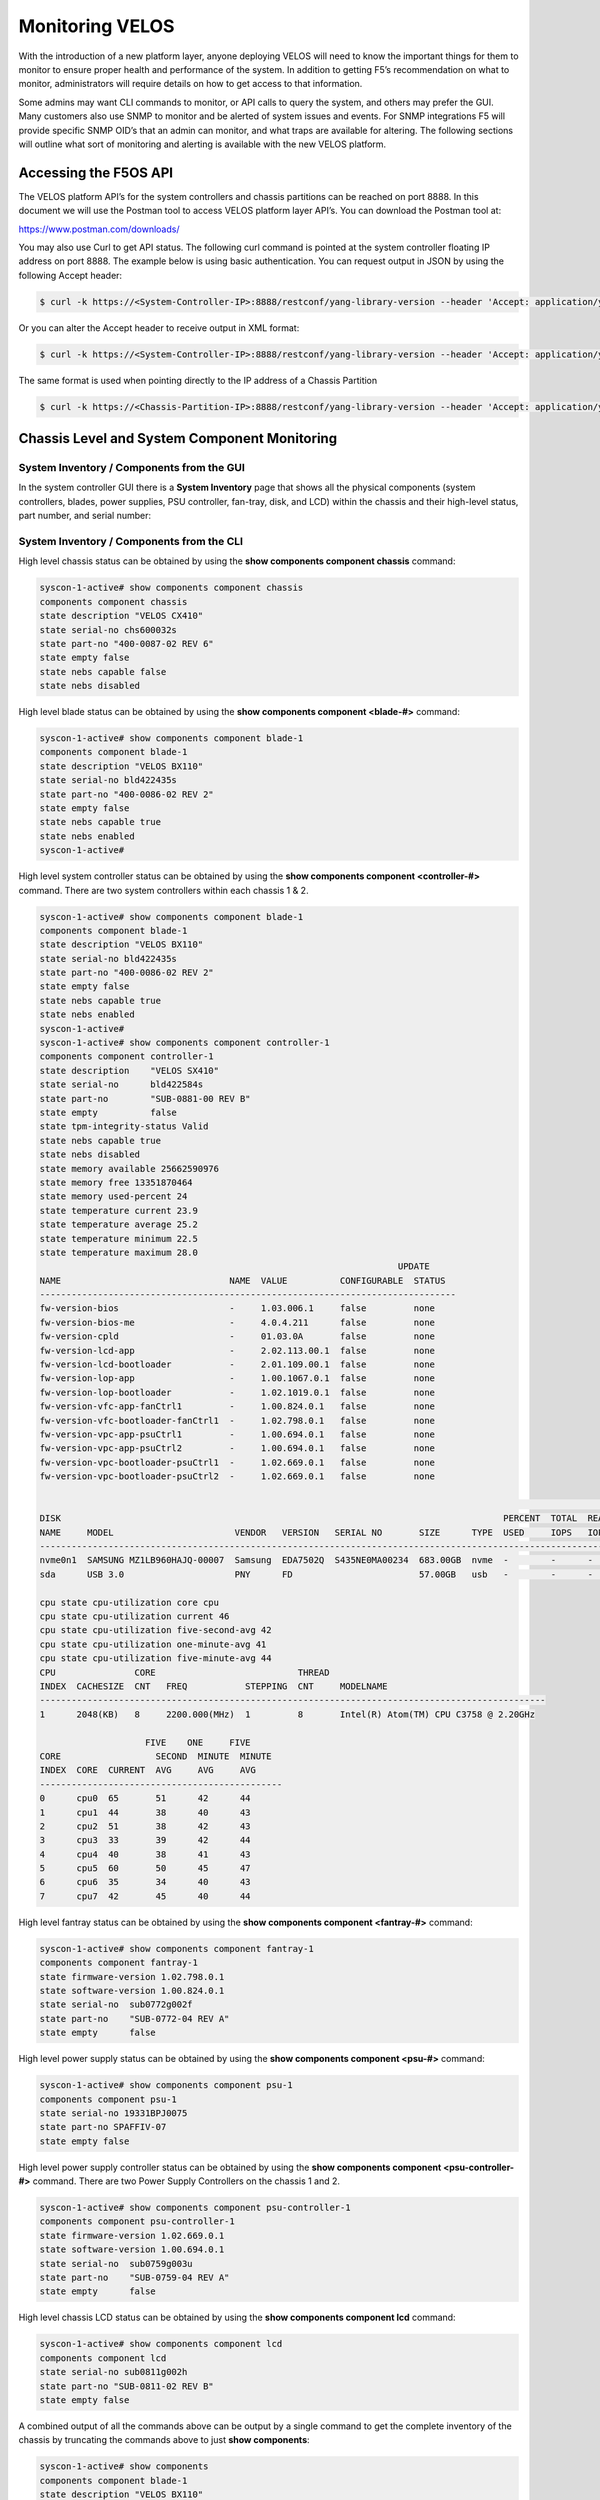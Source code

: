 ================
Monitoring VELOS
================

With the introduction of a new platform layer, anyone deploying VELOS will need to know the important things for them to monitor to ensure proper health and performance of the system. In addition to getting F5’s recommendation on what to monitor, administrators will require details on how to get access to that information. 

Some admins may want CLI commands to monitor, or API calls to query the system, and others may prefer the GUI. Many customers also use SNMP to monitor and be alerted of system issues and events. For SNMP integrations F5 will provide specific SNMP OID’s that an admin can monitor, and what traps are available for altering. The following sections will outline what sort of monitoring and alerting is available with the new VELOS platform.

Accessing the F5OS API
======================

The VELOS platform API’s for the system controllers and chassis partitions can be reached on port 8888. In this document we will use the Postman tool to access VELOS platform layer API’s. You can download the Postman tool at:

https://www.postman.com/downloads/

You may also use Curl to get API status. The following curl command is pointed at the system controller floating IP address on port 8888. The example below is using basic authentication. You can request output in JSON by using the following Accept header:

.. code-block:: bash

    $ curl -k https://<System-Controller-IP>:8888/restconf/yang-library-version --header 'Accept: application/yang-data+json' -u admin:<password>

Or you can alter the Accept header to receive output in XML format:

.. code-block:: bash

    $ curl -k https://<System-Controller-IP>:8888/restconf/yang-library-version --header 'Accept: application/yang-data+xml' -u admin:<password>

The same format is used when pointing directly to the IP address of a Chassis Partition

.. code-block:: bash

    $ curl -k https://<Chassis-Partition-IP>:8888/restconf/yang-library-version --header 'Accept: application/yang-data+json' -u admin:<password>
 


Chassis Level and System Component Monitoring
=============================================

------------------------------------------
System Inventory / Components from the GUI
------------------------------------------

In the system controller GUI there is a **System Inventory** page that shows all the physical components (system controllers, blades, power supplies, PSU controller, fan-tray, disk, and LCD) within the chassis and their high-level status, part number, and serial number:

.. image:: images/monitoring_velos/image1.png
  :align: center
  :scale: 70%

------------------------------------------
System Inventory / Components from the CLI
------------------------------------------

High level chassis status can be obtained by using the **show components component chassis** command:

.. code-block:: bash

    syscon-1-active# show components component chassis 
    components component chassis
    state description "VELOS CX410"
    state serial-no chs600032s
    state part-no "400-0087-02 REV 6"
    state empty false
    state nebs capable false
    state nebs disabled

High level blade status can be obtained by using the **show components component <blade-#>** command:

.. code-block:: bash

    syscon-1-active# show components component blade-1
    components component blade-1
    state description "VELOS BX110"
    state serial-no bld422435s
    state part-no "400-0086-02 REV 2"
    state empty false
    state nebs capable true
    state nebs enabled
    syscon-1-active# 

High level system controller status can be obtained by using the **show components component <controller-#>** command. There are two system controllers within each chassis 1 & 2.

.. code-block:: bash

    syscon-1-active# show components component blade-1
    components component blade-1
    state description "VELOS BX110"
    state serial-no bld422435s
    state part-no "400-0086-02 REV 2"
    state empty false
    state nebs capable true
    state nebs enabled
    syscon-1-active# 
    syscon-1-active# show components component controller-1
    components component controller-1
    state description    "VELOS SX410"
    state serial-no      bld422584s
    state part-no        "SUB-0881-00 REV B"
    state empty          false
    state tpm-integrity-status Valid
    state nebs capable true
    state nebs disabled
    state memory available 25662590976
    state memory free 13351870464
    state memory used-percent 24
    state temperature current 23.9
    state temperature average 25.2
    state temperature minimum 22.5
    state temperature maximum 28.0
                                                                        UPDATE  
    NAME                                NAME  VALUE          CONFIGURABLE  STATUS  
    -------------------------------------------------------------------------------
    fw-version-bios                     -     1.03.006.1     false         none    
    fw-version-bios-me                  -     4.0.4.211      false         none    
    fw-version-cpld                     -     01.03.0A       false         none    
    fw-version-lcd-app                  -     2.02.113.00.1  false         none    
    fw-version-lcd-bootloader           -     2.01.109.00.1  false         none    
    fw-version-lop-app                  -     1.00.1067.0.1  false         none    
    fw-version-lop-bootloader           -     1.02.1019.0.1  false         none    
    fw-version-vfc-app-fanCtrl1         -     1.00.824.0.1   false         none    
    fw-version-vfc-bootloader-fanCtrl1  -     1.02.798.0.1   false         none    
    fw-version-vpc-app-psuCtrl1         -     1.00.694.0.1   false         none    
    fw-version-vpc-app-psuCtrl2         -     1.00.694.0.1   false         none    
    fw-version-vpc-bootloader-psuCtrl1  -     1.02.669.0.1   false         none    
    fw-version-vpc-bootloader-psuCtrl2  -     1.02.669.0.1   false         none    

                                                                                                                                READ                           WRITE    
    DISK                                                                                    PERCENT  TOTAL  READ  READ    READ   LATENCY  WRITE  WRITE   WRITE  LATENCY  
    NAME     MODEL                       VENDOR   VERSION   SERIAL NO       SIZE      TYPE  USED     IOPS   IOPS  MERGED  BYTES  MS       IOPS   MERGED  BYTES  MS       
    ---------------------------------------------------------------------------------------------------------------------------------------------------------------------
    nvme0n1  SAMSUNG MZ1LB960HAJQ-00007  Samsung  EDA7502Q  S435NE0MA00234  683.00GB  nvme  -        -      -     -       -      -        -      -       -      -        
    sda      USB 3.0                     PNY      FD                        57.00GB   usb   -        -      -     -       -      -        -      -       -      -        

    cpu state cpu-utilization core cpu
    cpu state cpu-utilization current 46
    cpu state cpu-utilization five-second-avg 42
    cpu state cpu-utilization one-minute-avg 41
    cpu state cpu-utilization five-minute-avg 44
    CPU               CORE                           THREAD                                         
    INDEX  CACHESIZE  CNT   FREQ           STEPPING  CNT     MODELNAME                              
    ------------------------------------------------------------------------------------------------
    1      2048(KB)   8     2200.000(MHz)  1         8       Intel(R) Atom(TM) CPU C3758 @ 2.20GHz  

                        FIVE    ONE     FIVE    
    CORE                  SECOND  MINUTE  MINUTE  
    INDEX  CORE  CURRENT  AVG     AVG     AVG     
    ----------------------------------------------
    0      cpu0  65       51      42      44      
    1      cpu1  44       38      40      43      
    2      cpu2  51       38      42      43      
    3      cpu3  33       39      42      44      
    4      cpu4  40       38      41      43      
    5      cpu5  60       50      45      47      
    6      cpu6  35       34      40      43      
    7      cpu7  42       45      40      44      

High level fantray status can be obtained by using the **show components component <fantray-#>** command:

.. code-block:: bash

    syscon-1-active# show components component fantray-1 
    components component fantray-1
    state firmware-version 1.02.798.0.1
    state software-version 1.00.824.0.1
    state serial-no  sub0772g002f
    state part-no    "SUB-0772-04 REV A"
    state empty      false

High level power supply status can be obtained by using the **show components component <psu-#>** command:

.. code-block:: bash

    syscon-1-active# show components component psu-1
    components component psu-1
    state serial-no 19331BPJ0075
    state part-no SPAFFIV-07
    state empty false


High level power supply controller status can be obtained by using the **show components component <psu-controller-#>** command. There are two Power Supply Controllers on the chassis 1 and 2.

.. code-block:: bash

    syscon-1-active# show components component psu-controller-1
    components component psu-controller-1
    state firmware-version 1.02.669.0.1
    state software-version 1.00.694.0.1
    state serial-no  sub0759g003u
    state part-no    "SUB-0759-04 REV A"
    state empty      false

High level chassis LCD status can be obtained by using the **show components component lcd** command:

.. code-block:: bash

    syscon-1-active# show components component lcd 
    components component lcd
    state serial-no sub0811g002h
    state part-no "SUB-0811-02 REV B"
    state empty false

A combined output of all the commands above can be output by a single command to get the complete inventory of the chassis by truncating the commands above to just **show components**:

.. code-block:: bash

    syscon-1-active# show components 
    components component blade-1
    state description "VELOS BX110"
    state serial-no bld422435s
    state part-no "400-0086-02 REV 2"
    state empty false
    state nebs capable true
    state nebs enabled
    components component blade-2
    state description "VELOS BX110"
    state serial-no bld424551s
    state part-no "400-0086-02 REV 2"
    state empty false
    state nebs capable true
    state nebs enabled
    ...

------------------------------------------
System Inventory / Components from the API
------------------------------------------

Chassis Status
--------------

The overall chassis status can be queried via the following API command:

.. code-block:: bash

    GET https://{{System-Controller-IP}}:8888/restconf/data/openconfig-platform:components/component=chassis

.. code-block:: json

    {
        "openconfig-platform:component": [
            {
                "name": "chassis",
                "config": {
                    "name": "chassis"
                },
                "state": {
                    "description": "VELOS CX410",
                    "serial-no": "chs600148s",
                    "part-no": "400-0087-01 REV 1",
                    "empty": false,
                    "f5-platform:nebs": {
                        "capable": false,
                        "enabled": false
                    }
                }
            }
        ]
    }


LCD Status
----------

The chassis LCD panel status can be queried via the following API command:

.. code-block:: bash

    GET https://{{System-Controller-IP}}:8888/restconf/data/openconfig-platform:components/component=lcd

.. code-block:: json

    {
        "openconfig-platform:component": [
            {
                "name": "lcd",
                "config": {
                    "name": "lcd"
                },
                "state": {
                    "serial-no": "sub0811g002h",
                    "part-no": "SUB-0811-02 REV B",
                    "empty": false
                }
            }
        ]
    }


Fantray Status
--------------

The chassis fantray status can be queried via the following API command:

.. code-block:: bash

    GET https://{{System-Controller-IP}}:8888/restconf/data/openconfig-platform:components/component=fantray-1

.. code-block:: json

    {
        "openconfig-platform:component": [
            {
                "name": "fantray-1",
                "config": {
                    "name": "fantray-1"
                },
                "state": {
                    "firmware-version": "1.02.798.0.1",
                    "software-version": "1.00.824.0.1",
                    "serial-no": "sub0772g002f",
                    "part-no": "SUB-0772-04 REV A",
                    "empty": false
                }
            }
        ]
    }

Power Supply Controller Status
------------------------------

There are two power supply controllers in the CX410 chassis. They can each be queried via the following API call. Substitute psu-controller-2 for the second controller status:

.. code-block:: bash

    GET https://{{System-Controller-IP}}:8888/restconf/data/openconfig-platform:components/component=psu-controller-1

.. code-block:: json

    {
        "openconfig-platform:component": [
            {
                "name": "psu-controller-1",
                "config": {
                    "name": "psu-controller-1"
                },
                "state": {
                    "firmware-version": "1.02.669.0.1",
                    "software-version": "1.00.694.0.1",
                    "serial-no": "sub0759g003u",
                    "part-no": "SUB-0759-04 REV A",
                    "empty": false
                }
            }
        ]
    }

Power Supply Status
-------------------

The CX410 chassis can have up to 4 individual power supplies installed. Each can be queried via the following API command. Substitute psu-1, psu-2, psu-3, or psu-4 at the end of the API call:

.. code-block:: bash

    GET https://{{System-Controller-IP}}:8888/restconf/data/openconfig-platform:components/component=psu-1

.. code-block:: json

    {
        "openconfig-platform:component": [
            {
                "name": "psu-1",
                "config": {
                    "name": "psu-1"
                },
                "state": {
                    "serial-no": "19331BPJ0075",
                    "part-no": "SPAFFIV-07",
                    "empty": false
                }
            }
        ]
    }

Blade Status
------------

There can be up to 8 blades installed in the CX410 chassis. Each one can be queried by changing the blade number at the end:

.. code-block:: bash

    GET https://{{System-Controller-IP}}:8888/restconf/data/openconfig-platform:components/component=blade-1

.. code-block:: json

    {
        "openconfig-platform:component": [
            {
                "name": "blade-1",
                "config": {
                    "name": "blade-1"
                },
                "state": {
                    "description": "VELOS BX110",
                    "serial-no": "bld422435s",
                    "part-no": "400-0086-02 REV 2",
                    "empty": false,
                    "f5-platform:nebs": {
                        "capable": true,
                        "enabled": true
                    }
                }
            }
        ]
    }


System Controller 1 & 2 Status
------------------------------

There are 2 redundant system controllers in the CX410 chassis. Each one can be queried using the following API call. Substitute controller=2 to query the second system controller: 

.. code-block:: bash

    GET https://{{System-Controller-IP}}:8888/restconf/data/openconfig-platform:components/component=controller-1

Or:

.. code-block:: bash

    GET https://{{System-Controller-IP}}:8888/restconf/data/openconfig-platform:components/component=controller-2




The output of the API call above will be broken out into the following detail:

The beginning of the output highlights any equipment failures or mismatches and whether or not the chassis is NEBS enabled. Next is the current status of the platform memory for this system controller showing available, used, and used-precent. Next are the thermal readings for temperature showing **current**, **average**, **minimum**, & **maximum** readings.

.. code-block:: json

    {
        "openconfig-platform:component": [
            {
                "name": "controller-1",
                "config": {
                    "name": "controller-1"
                },
                "state": {
                    "description": "VELOS SX410",
                    "serial-no": "bld422584s",
                    "part-no": "SUB-0881-00 REV B",
                    "empty": false,
                    "f5-platform:tpm-integrity-status": "Valid",
                    "f5-platform:nebs": {
                        "capable": true,
                        "enabled": false
                    },
                    "f5-platform:memory": {
                        "available": "25571659776",
                        "free": "13131718656",
                        "used-percent": 24
                    },
                    "f5-platform:temperature": {
                        "current": "24.1",
                        "average": "24.6",
                        "minimum": "22.9",
                        "maximum": "28.0"
                    }
                },


Next in the output is properties which tracks the various software and BIOS versions:

.. code-block:: json


                "properties": {
                    "property": [
                        {
                            "name": "fw-version-bios",
                            "config": {
                                "name": "fw-version-bios"
                            },
                            "state": {
                                "value": "1.03.006.1",
                                "configurable": false,
                                "f5-platform:update-status": "none"
                            }
                        },
                        {
                            "name": "fw-version-bios-me",
                            "config": {
                                "name": "fw-version-bios-me"
                            },
                            "state": {
                                "value": "4.0.4.211",
                                "configurable": false,
                                "f5-platform:update-status": "none"
                            }
                        },
                        {
                            "name": "fw-version-cpld",
                            "config": {
                                "name": "fw-version-cpld"
                            },
                            "state": {
                                "value": "01.03.0A",
                                "configurable": false,
                                "f5-platform:update-status": "none"
                            }
                        },
                        {
                            "name": "fw-version-lcd-app",
                            "config": {
                                "name": "fw-version-lcd-app"
                            },
                            "state": {
                                "value": "2.02.113.00.1",
                                "configurable": false,
                                "f5-platform:update-status": "none"
                            }
                        },
                        {
                            "name": "fw-version-lcd-bootloader",
                            "config": {
                                "name": "fw-version-lcd-bootloader"
                            },
                            "state": {
                                "value": "2.01.109.00.1",
                                "configurable": false,
                                "f5-platform:update-status": "none"
                            }
                        },
                        {
                            "name": "fw-version-lop-app",
                            "config": {
                                "name": "fw-version-lop-app"
                            },
                            "state": {
                                "value": "1.00.1067.0.1",
                                "configurable": false,
                                "f5-platform:update-status": "none"
                            }
                        },
                        {
                            "name": "fw-version-lop-bootloader",
                            "config": {
                                "name": "fw-version-lop-bootloader"
                            },
                            "state": {
                                "value": "1.02.1019.0.1",
                                "configurable": false,
                                "f5-platform:update-status": "none"
                            }
                        },
                        {
                            "name": "fw-version-vfc-app-fanCtrl1",
                            "config": {
                                "name": "fw-version-vfc-app-fanCtrl1"
                            },
                            "state": {
                                "value": "1.00.824.0.1",
                                "configurable": false,
                                "f5-platform:update-status": "none"
                            }
                        },
                        {
                            "name": "fw-version-vfc-bootloader-fanCtrl1",
                            "config": {
                                "name": "fw-version-vfc-bootloader-fanCtrl1"
                            },
                            "state": {
                                "value": "1.02.798.0.1",
                                "configurable": false,
                                "f5-platform:update-status": "none"
                            }
                        },
                        {
                            "name": "fw-version-vpc-app-psuCtrl1",
                            "config": {
                                "name": "fw-version-vpc-app-psuCtrl1"
                            },
                            "state": {
                                "value": "1.00.694.0.1",
                                "configurable": false,
                                "f5-platform:update-status": "none"
                            }
                        },
                        {
                            "name": "fw-version-vpc-app-psuCtrl2",
                            "config": {
                                "name": "fw-version-vpc-app-psuCtrl2"
                            },
                            "state": {
                                "value": "1.00.694.0.1",
                                "configurable": false,
                                "f5-platform:update-status": "none"
                            }
                        },
                        {
                            "name": "fw-version-vpc-bootloader-psuCtrl1",
                            "config": {
                                "name": "fw-version-vpc-bootloader-psuCtrl1"
                            },
                            "state": {
                                "value": "1.02.669.0.1",
                                "configurable": false,
                                "f5-platform:update-status": "none"
                            }
                        },
                        {
                            "name": "fw-version-vpc-bootloader-psuCtrl2",
                            "config": {
                                "name": "fw-version-vpc-bootloader-psuCtrl2"
                            },
                            "state": {
                                "value": "1.02.669.0.1",
                                "configurable": false,
                                "f5-platform:update-status": "none"
                            }
                        }
                    ]
                },

The next section covers the storage details of the system:

.. code-block:: json

    "storage": {
                    "state": {
                        "f5-platform:disks": {
                            "disk": [
                                {
                                    "disk-name": "nvme0n1",
                                    "state": {
                                        "model": "SAMSUNG MZ1LB960HAJQ-00007",
                                        "vendor": "Samsung",
                                        "version": "EDA7502Q",
                                        "serial-no": "S435NE0MA00234",
                                        "size": "683.00GB",
                                        "type": "nvme"
                                    }
                                },
                                {
                                    "disk-name": "sda",
                                    "state": {
                                        "model": "USB 3.0",
                                        "vendor": "PNY",
                                        "version": "FD",
                                        "serial-no": "",
                                        "size": "57.00GB",
                                        "type": "usb"
                                    }
                                }
                            ]
                        }
                    }
                },

The last section of this output shows CPU state and stats. There are 8 CPU cores on each system controller, the output below is truncated as the stats are the same for each CPU (0-7). The output shows overall platform CPU utilization including current, five-second-avg, one-minute-avg, and five-minute-avg.

.. code-block:: json

    "cpu": {
                    "state": {
                        "f5-platform:processors": {
                            "processor": [
                                {
                                    "cpu-index": 1,
                                    "state": {
                                        "cachesize": "2048(KB)",
                                        "core-cnt": "8",
                                        "freq": "2200.000(MHz)",
                                        "stepping": "1",
                                        "thread-cnt": "8",
                                        "modelname": "Intel(R) Atom(TM) CPU C3758 @ 2.20GHz"
                                    }
                                }
                            ]
                        },
                        "f5-platform:cpu-utilization": {
                            "core": "cpu",
                            "current": 44,
                            "five-second-avg": 31,
                            "one-minute-avg": 47,
                            "five-minute-avg": 43
                        },
                        "f5-platform:cpu-cores": {
                            "cpu-core": [
                                {
                                    "core-index": 0,
                                    "core": "cpu0",
                                    "current": 34,
                                    "five-second-avg": 24,
                                    "one-minute-avg": 49,
                                    "five-minute-avg": 44
                                },
                                {
                                    "core-index": 1,
                                    "core": "cpu1",
                                    "current": 49,
                                    "five-second-avg": 33,
                                    "one-minute-avg": 44,
                                    "five-minute-avg": 42
                                },
                                {
                                    "core-index": 2,
                                    "core": "cpu2",
                                    "current": 55,
                                    "five-second-avg": 33,
                                    "one-minute-avg": 49,
                                    "five-minute-avg": 44
                                },
                                {
                                    "core-index": 3,
                                    "core": "cpu3",
                                    "current": 36,
                                    "five-second-avg": 34,
                                    "one-minute-avg": 48,
                                    "five-minute-avg": 43
                                },
                                {
                                    "core-index": 4,
                                    "core": "cpu4",
                                    "current": 56,
                                    "five-second-avg": 26,
                                    "one-minute-avg": 46,
                                    "five-minute-avg": 43
                                },
                                {
                                    "core-index": 5,
                                    "core": "cpu5",
                                    "current": 43,
                                    "five-second-avg": 38,
                                    "one-minute-avg": 48,
                                    "five-minute-avg": 43
                                },
                                {
                                    "core-index": 6,
                                    "core": "cpu6",
                                    "current": 44,
                                    "five-second-avg": 33,
                                    "one-minute-avg": 46,
                                    "five-minute-avg": 44
                                },
                                {
                                    "core-index": 7,
                                    "core": "cpu7",
                                    "current": 38,
                                    "five-second-avg": 27,
                                    "one-minute-avg": 46,
                                    "five-minute-avg": 44
                                }
                            ]
                        }
                    }
                }
            }
        ]
    }

--------------------------------------------------
System Inventory / Components Alerting and Logging
--------------------------------------------------

From the system controller GUI there is a high-level status and alerting of any faults for the chassis level components.

.. image:: images/monitoring_velos/image2.png
  :align: center
  :scale: 70%


System Alerts via API
---------------------

Recent system level alerts can be accessed via the API. 

.. code-block:: bash

    GET https://{{System-Controller-IP}}:8888/restconf/data/openconfig-system:system/f5-event-log:events

.. code-block:: json


    {
        "f5-event-log:events": {
            "event": [
                {
                    "log": "65543 controller-2 aom-fault EVENT NA \"LOP Runtime fault detected: LOP is not receiving health reports from all installed VFC cards\" \"2021-03-05 04:48:14.485125925 UTC\""
                },
                {
                    "log": "65543 controller-2 aom-fault CLEAR ERROR \"Fault detected in the AOM\" \"2021-03-05 04:48:14.605547335 UTC\""
                },
                {
                    "log": "65543 controller-2 aom-fault EVENT NA \"No LOP Runtime fault detected: LOP is not receiving health reports from all installed VFC cards\" \"2021-03-05 04:48:14.605590242 UTC\""
                },


System Controller Monitoring via CLI
------------------------------------

To see if the openshift cluster is up and running use the **show cluster** command. You should see status for each installed blade and controller in the **Ready** state. Each section under **Stage Name** should show a **Status** of **Done**. During the bootup process you can monitor the status of the individual stages. The most recent openshift logs are displayed, and you can determine if the chassis is healthy or having issues.

.. code-block:: bash

    syscon-2-active# show cluster 
    NAME          STATUS  TIME CREATED          ROLES         CPU  PODS  MEMORY      HUGEPAGES  
    --------------------------------------------------------------------------------------------
    blade-1       Ready   2021-01-30T21:50:32Z  compute       28   250   26112340Ki  102890Mi   
    blade-2       Ready   2021-01-16T08:20:08Z  compute       28   250   26112340Ki  102890Mi   
    blade-3       Ready   2021-01-30T21:50:31Z  compute       28   250   26112340Ki  102890Mi   
    controller-1  Ready   2020-12-08T21:09:45Z  infra,master  -    -     -           -          
    controller-2  Ready   2020-12-08T21:09:45Z  infra,master  -    -     -           -          

    STAGE NAME               STATUS  
    ---------------------------------
    AddingBlade              Done    
    HealthCheck              Done    
    HostedInstall            Done    
    MasterAdditionalInstall  Done    
    MasterInstall            Done    
    NodeBootstrap            Done    
    NodeJoin                 Done    
    Prerequisites            Done    
    ServiceCatalogInstall    Done    
    etcdInstall              Done    

    cluster cluster-status summary-status "Openshift cluster is healthy, and all controllers and blades are ready."
    INDEX  STATUS                                                                                      
    ---------------------------------------------------------------------------------------------------
    0      2021-02-06 18:19:59.445387 -  Orchestration manager startup.                                
    1      2021-02-06 18:20:15.219686 -  Orchestration manager transitioning to active.                
    2      2021-02-06 18:20:16.476607 -  Can now ping controller-1.chassis.local (10.1.3.51).          
    3      2021-02-06 18:20:26.863054 -  Can now ping controller-2.chassis.local (10.1.3.52).          
    4      2021-02-06 18:20:27.727600 -  Successfully ssh'd to CC controller-1.chassis.local.          
    5      2021-02-06 18:20:28.311630 -  Successfully ssh'd to CC controller-2.chassis.local.          
    6      2021-02-06 18:20:43.329803 -  Found valid DNS configuration on controller-2.chassis.local.  
    7      2021-02-06 18:21:23.039277 -  Can now ping blade blade-1.chassis.local (10.1.3.1).          
    8      2021-02-06 18:21:23.274312 -  Can now ping blade blade-2.chassis.local (10.1.3.2).          
    9      2021-02-06 18:21:23.520862 -  Can now ping blade blade-3.chassis.local (10.1.3.3).          
    10     2021-02-06 18:21:56.539448 -  Controller 1 is ready in openshift cluster.                   
    11     2021-02-06 18:21:56.539547 -  Controller 2 is ready in openshift cluster.                   
    12     2021-02-06 18:21:56.539583 -  Blade 1 is ready in openshift cluster.                        
    13     2021-02-06 18:21:56.539618 -  Blade 2 is ready in openshift cluster.                        
    14     2021-02-06 18:21:56.539652 -  Blade 3 is ready in openshift cluster.                        
    15     2021-02-06 18:21:56.539687 -  Openshift cluster is ready.                                   
    16     2021-02-06 18:21:56.541546 -  Successfully SSH'd to blade blade-1.chassis.local.            
    17     2021-02-06 18:21:56.970645 -  Successfully SSH'd to blade blade-2.chassis.local.            
    18     2021-02-06 18:21:57.492814 -  Successfully SSH'd to blade blade-3.chassis.local.            
    19     2021-02-06 18:21:58.312127 -  Openshift cluster is NOT ready.                               
    20     2021-02-06 18:22:19.060573 -  Openshift cluster is ready.                              


In the GUI a high-level status of the system controller HA state, and the ability to force a failover can be done from the **System Settings -> Controller Management** screen. Here you can see system controller 1 & 2 status, and role. You can optionally configure the type of failover with either auto (recommended) or Preferred node.  You can also force a failover from one system controller to the next and perform controller software upgrades. 

.. image:: images/monitoring_velos/image3.png
  :align: center
  :scale: 70%

The dashboard in the system controller GUI also provides high level status of each controller and its current role.

.. image:: images/monitoring_velos/image4.png
  :align: center
  :scale: 70%

Active alarms & events can be viewed form the system controllers **System Settings > Alarms & Events** page:

.. image:: images/monitoring_velos/image5.png
  :align: center
  :scale: 70%


Monitoring the Layer2 Switch Fabric on the System Controllers
-------------------------------------------------------------

This section will outline what status should and can be monitored for the Layer2 switch fabric function on the system controllers. Administrators will want to monitor the internal and external interfaces and LAGs for both status and to view stats to understand current utilization. They will be looking to understand what the utilization of each port is and how is traffic balanced between the two switch fabrics on the system controllers. This section will detail what sort of monitoring is currently supported via CLI, GUI, API, and SNMP, and will also detail any altering, logging, or SNMP traps that are available.

Before getting into what monitoring is supported, it is important to understand how things connect together and their labeling. The diagram below provides the internal interface numbering on the system controllers so that an admin can monitor the status and statistics of each interface. This will give them visibility into the traffic distribution across the backplane and dual switch fabrics.  Link Aggregation is configured on the blade side of the connection, but not on the system controller side. Note that the blade in slot 1 will have two connections, one to system controller 1 interface **1/3.1** and one to system controller 2 interface **2/3.1**, the numbering follows the same logic for other slots:

.. image:: images/monitoring_velos/image6.png
  :align: center
  :scale: 70%

There are also separate control plane connections to each blade which are also put into Link Aggregation Group. Note that the blade in slot 1 will have two connections, one to system controller 1 interface **1/1.1** and one to system controller 2 interface **2/1.1**, the numbering follows the same logic for other slots:

.. image:: images/monitoring_velos/image7.png
  :align: center
  :scale: 70%

Those ports will be joined together in a LAG (Link Aggregation) bundle on the system controller side. Note the LAG connecting to slot 1 is labeled **cplagg_1.1**, slot2 is labeled **cplagg_1.2** etc…:

.. image:: images/monitoring_velos/image8.png
  :align: center
  :scale: 70%

CLI Monitoring of the Layer2 Switch Fabric on the System Controllers
^^^^^^^^^^^^^^^^^^^^^^^^^^^^^^^^^^^^^^^^^^^^^^^^^^^^^^^^^^^^^^^^^^^^

There is a CLI command to monitor all the internal and external ports and LAGs on the dual system controllers as well as the out-of-band management ports. Below is a command to view the stats for one of the backplane ports of the system controller:

.. code-block:: bash

    syscon-2-active# show interfaces interface 1/1.1
    interfaces interface 1/1.1
    state name    1/1.1
    state type    ethernetCsmacd
    state loopback-mode false
    state enabled
    state ifindex 10
    state admin-status UP
    state oper-status UP
    state last-change 61612666625
    state counters in-octets 14937303301
    state counters in-pkts 64279377
    state counters in-unicast-pkts 46181461
    state counters in-broadcast-pkts 3495683
    state counters in-multicast-pkts 14602233
    state counters in-discards 553
    state counters in-errors 0
    state counters in-unknown-protos 0
    state counters in-fcs-errors 0
    state counters out-octets 13859445595
    state counters out-pkts 69051486
    state counters out-unicast-pkts 51154295
    state counters out-broadcast-pkts 13115083
    state counters out-multicast-pkts 4782108
    state counters out-discards 0
    state counters out-errors 0
    hold-time state up 0
    hold-time state down 0
    ethernet state mac-address 5a:a5:5a:01:01:01
    ethernet state auto-negotiate true
    ethernet state duplex-mode FULL
    ethernet state port-speed SPEED_10GB
    ethernet state enable-flow-control false
    ethernet state hw-mac-address 5a:a5:5a:01:01:01
    ethernet state counters in-mac-pause-frames 0
    ethernet state counters in-oversize-frames 3398952
    ethernet state counters in-jabber-frames 0
    ethernet state counters in-fragment-frames 0
    ethernet state counters in-8021q-frames 0
    ethernet state counters in-crc-errors 0
    ethernet state counters out-mac-pause-frames 0
    ethernet state counters out-8021q-frames 0


The **show lacp** CLI command will show both external LAG interfaces if the management ports are bonded together, and internal LAG’s to each slot. In the output below there are 3 blades installed in slots 1-3. They will be labeled **cplagg_1.<slot#>**. The **mgmt_aggr** is a name provided by the admin when the LAG for the external management piorts were configured. This name will be different depending on what the admin chooses for a name.

.. code-block:: bash

    syscon-1-active# show lacp
                                                                                                                                                                                                                                    PARTNER  LACP    LACP    LACP    LACP    LACP             
                                    LACP                     SYSTEM                                                                                                                       OPER                     PARTNER  PORT  PORT     IN      OUT     RX      TX      UNKNOWN  LACP    
    NAME        NAME        INTERVAL  MODE    SYSTEM ID MAC    PRIORITY  INTERFACE  INTERFACE  ACTIVITY  TIMEOUT  SYNCHRONIZATION  AGGREGATABLE  COLLECTING  DISTRIBUTING  SYSTEM ID        KEY   PARTNER ID         KEY      NUM   NUM      PKTS    PKTS    ERRORS  ERRORS  ERRORS   ERRORS  
    ------------------------------------------------------------------------------------------------------------------------------------------------------------------------------------------------------------------------------------------------------------------------------------------
    cplagg_1.1  cplagg_1.1  FAST      ACTIVE  0:a:49:ff:96:2   53248     1/1.1      1/1.1      ACTIVE    SHORT    IN_SYNC          true          true        true          0:a:49:ff:96:2   2     0:a:49:ff:96:2     0        4225  2        261162  259897  0       -       -        -       
                                                                        2/1.1      2/1.1      ACTIVE    SHORT    IN_SYNC          true          true        true          0:a:49:ff:96:2   2     0:a:49:ff:96:2     0        8321  4        260829  259557  0       -       -        -       
    cplagg_1.2  cplagg_1.2  FAST      ACTIVE  0:a:49:ff:95:22  53248     1/1.2      1/1.2      ACTIVE    SHORT    IN_SYNC          true          true        true          0:a:49:ff:95:22  3     0:a:49:ff:95:22    0        4226  2        261162  259897  0       -       -        -       
                                                                        2/1.2      2/1.2      ACTIVE    SHORT    IN_SYNC          true          true        true          0:a:49:ff:95:22  3     0:a:49:ff:95:22    0        8322  4        260829  259557  0       -       -        -       
    cplagg_1.3  cplagg_1.3  FAST      ACTIVE  0:a:49:ff:92:62  53248     1/1.3      1/1.3      ACTIVE    SHORT    IN_SYNC          true          true        true          0:a:49:ff:92:62  4     0:a:49:ff:92:62    0        4227  2        261162  259897  0       -       -        -       
                                                                        2/1.3      2/1.3      ACTIVE    SHORT    IN_SYNC          true          true        true          0:a:49:ff:92:62  4     0:a:49:ff:92:62    0        8323  4        260829  259558  0       -       -        -       
    cplagg_1.4  cplagg_1.4  FAST      ACTIVE  -                -                                                                                                                                                                                                                              
    cplagg_1.5  cplagg_1.5  FAST      ACTIVE  -                -                                                                                                                                                                                                                              
    cplagg_1.6  cplagg_1.6  FAST      ACTIVE  -                -                                                                                                                                                                                                                              
    cplagg_1.7  cplagg_1.7  FAST      ACTIVE  -                -                                                                                                                                                                                                                              
    cplagg_1.8  cplagg_1.8  FAST      ACTIVE  -                -                                                                                                                                                                                                                              
    mgmt-aggr   mgmt-aggr   SLOW      ACTIVE  0:94:a1:8e:d0:0  53248     1/mgmt0    1/mgmt0    ACTIVE    LONG     IN_SYNC          true          true        true          0:94:a1:8e:d0:0  10    44:4c:a8:bc:ca:77  10       4608  12       8708    259835  0       -       -        -       
                                                                        2/mgmt0    2/mgmt0    ACTIVE    LONG     IN_SYNC          true          true        true          0:94:a1:8e:d0:0  10    44:4c:a8:bc:ca:77  10       8704  11       8700    259506  0       -       -        -       

    syscon-1-active# 

GUI Monitoring of the Layer2 Switch Fabric on the System Controllers
^^^^^^^^^^^^^^^^^^^^^^^^^^^^^^^^^^^^^^^^^^^^^^^^^^^^^^^^^^^^^^^^^^^^

In the current release there is no backplane interface or LAG monitoring in the system controller GUI. You’ll need to use the CLI or API to get stats/status of the backplane ports or external management ports.

API Monitoring of the Layer2 Switch Fabric on the System Controllers
^^^^^^^^^^^^^^^^^^^^^^^^^^^^^^^^^^^^^^^^^^^^^^^^^^^^^^^^^^^^^^^^^^^^

The following API command will show all system controller Ethernet interfaces and link aggregation (both internal and external) as well as out-of-band management Interfaces.

.. code-block:: bash

    GET https://{{System-Controller-IP}}:8888/restconf/data/openconfig-interfaces:interfaces

.. code-block:: json

    {
        "openconfig-interfaces:interfaces": {
            "interface": [
                {
                    "name": "1/1.1",
                    "config": {
                        "name": "1/1.1",
                        "type": "iana-if-type:ethernetCsmacd"
                    },
                    "state": {
                        "name": "1/1.1",
                        "type": "iana-if-type:ethernetCsmacd",
                        "loopback-mode": false,
                        "enabled": true,
                        "ifindex": 10,
                        "admin-status": "UP",
                        "oper-status": "UP",
                        "last-change": "92280482278",
                        "counters": {
                            "in-octets": "25930763576",
                            "in-pkts": "81611721",
                            "in-unicast-pkts": "80283080",
                            "in-broadcast-pkts": "1044199",
                            "in-multicast-pkts": "284442",
                            "in-discards": "234",
                            "in-errors": "0",
                            "in-unknown-protos": "0",
                            "in-fcs-errors": "0",
                            "out-octets": "4756887206",
                            "out-pkts": "14131402",
                            "out-unicast-pkts": "3522019",
                            "out-broadcast-pkts": "4997025",
                            "out-multicast-pkts": "5612358",
                            "out-discards": "0",
                            "out-errors": "0"
                        }
                    },
                    "hold-time": {
                        "state": {
                            "up": 0,
                            "down": 0
                        }
                    },
                    "openconfig-if-ethernet:ethernet": {
                        "config": {
                            "auto-negotiate": true,
                            "duplex-mode": "FULL",
                            "openconfig-if-aggregate:aggregate-id": "cplagg_1.1"
                        },
                        "state": {
                            "mac-address": "5a:a5:5a:01:01:01",
                            "auto-negotiate": true,
                            "duplex-mode": "FULL",
                            "port-speed": "openconfig-if-ethernet:SPEED_10GB",
                            "enable-flow-control": false,
                            "hw-mac-address": "5a:a5:5a:01:01:01",
                            "counters": {
                                "in-mac-pause-frames": "0",
                                "in-oversize-frames": "3768462",
                                "in-jabber-frames": "0",
                                "in-fragment-frames": "0",
                                "in-8021q-frames": "0",
                                "in-crc-errors": "0",
                                "out-mac-pause-frames": "0",
                                "out-8021q-frames": "0"
                            }
                        }
                    }
                },
                {
                    "name": "1/1.2",
                    "config": {
                        "name": "1/1.2",
                        "type": "iana-if-type:ethernetCsmacd"
                    },
                    "state": {
                        "name": "1/1.2",
                        "type": "iana-if-type:ethernetCsmacd",
                        "loopback-mode": false,
                        "enabled": true,
                        "ifindex": 11,
                        "admin-status": "UP",
                        "oper-status": "UP",
                        "last-change": "92285255781",
                        "counters": {
                            "in-octets": "56277978006",
                            "in-pkts": "88976020",
                            "in-unicast-pkts": "88696511",
                            "in-broadcast-pkts": "2220",
                            "in-multicast-pkts": "277289",
                            "in-discards": "161",
                            "in-errors": "0",
                            "in-unknown-protos": "0",
                            "in-fcs-errors": "0",
                            "out-octets": "13206772277",
                            "out-pkts": "32586877",
                            "out-unicast-pkts": "16699631",
                            "out-broadcast-pkts": "5189699",
                            "out-multicast-pkts": "10697547",
                            "out-discards": "0",
                            "out-errors": "0"
                        }
                    },
                    "hold-time": {
                        "state": {
                            "up": 0,
                            "down": 0
                        }
                    },
                    "openconfig-if-ethernet:ethernet": {
                        "config": {
                            "auto-negotiate": true,
                            "duplex-mode": "FULL",
                            "openconfig-if-aggregate:aggregate-id": "cplagg_1.2"
                        },
                        "state": {
                            "mac-address": "5a:a5:5a:01:01:02",
                            "auto-negotiate": true,
                            "duplex-mode": "FULL",
                            "port-speed": "openconfig-if-ethernet:SPEED_10GB",
                            "enable-flow-control": false,
                            "hw-mac-address": "5a:a5:5a:01:01:02",
                            "counters": {
                                "in-mac-pause-frames": "0",
                                "in-oversize-frames": "12417630",
                                "in-jabber-frames": "0",
                                "in-fragment-frames": "0",
                                "in-8021q-frames": "0",
                                "in-crc-errors": "0",
                                "out-mac-pause-frames": "0",
                                "out-8021q-frames": "0"
                            }
                        }
                    }
                },
                {
                    "name": "1/1.3",
                    "config": {
                        "name": "1/1.3",
                        "type": "iana-if-type:ethernetCsmacd"
                    },
                    "state": {
                        "name": "1/1.3",
                        "type": "iana-if-type:ethernetCsmacd",
                        "loopback-mode": false,
                        "enabled": true,
                        "ifindex": 2,
                        "admin-status": "UP",
                        "oper-status": "UP",
                        "last-change": "92275142893",
                        "counters": {
                            "in-octets": "354634359",
                            "in-pkts": "2641151",
                            "in-unicast-pkts": "2368952",
                            "in-broadcast-pkts": "2095",
                            "in-multicast-pkts": "270104",
                            "in-discards": "108",
                            "in-errors": "0",
                            "in-unknown-protos": "0",
                            "in-fcs-errors": "0",
                            "out-octets": "2988733076",
                            "out-pkts": "10658051",
                            "out-unicast-pkts": "6410863",
                            "out-broadcast-pkts": "3858086",
                            "out-multicast-pkts": "389102",
                            "out-discards": "0",
                            "out-errors": "0"
                        }
                    },
                    "hold-time": {
                        "state": {
                            "up": 0,
                            "down": 0
                        }
                    },
                    "openconfig-if-ethernet:ethernet": {
                        "config": {
                            "auto-negotiate": true,
                            "duplex-mode": "FULL",
                            "openconfig-if-aggregate:aggregate-id": "cplagg_1.3"
                        },
                        "state": {
                            "mac-address": "5a:a5:5a:01:01:03",
                            "auto-negotiate": true,
                            "duplex-mode": "FULL",
                            "port-speed": "openconfig-if-ethernet:SPEED_10GB",
                            "enable-flow-control": false,
                            "hw-mac-address": "5a:a5:5a:01:01:03",
                            "counters": {
                                "in-mac-pause-frames": "0",
                                "in-oversize-frames": "0",
                                "in-jabber-frames": "0",
                                "in-fragment-frames": "0",
                                "in-8021q-frames": "0",
                                "in-crc-errors": "0",
                                "out-mac-pause-frames": "0",
                                "out-8021q-frames": "0"
                            }
                        }
                    }
                },
                {
                    "name": "1/1.4",
                    "config": {
                        "name": "1/1.4",
                        "type": "iana-if-type:ethernetCsmacd"
                    },
                    "state": {
                        "name": "1/1.4",
                        "type": "iana-if-type:ethernetCsmacd",
                        "loopback-mode": false,
                        "enabled": true,
                        "ifindex": 3,
                        "admin-status": "UP",
                        "oper-status": "DOWN",
                        "counters": {
                            "in-octets": "0",
                            "in-pkts": "0",
                            "in-unicast-pkts": "0",
                            "in-broadcast-pkts": "0",
                            "in-multicast-pkts": "0",
                            "in-discards": "0",
                            "in-errors": "0",
                            "in-unknown-protos": "0",
                            "in-fcs-errors": "0",
                            "out-octets": "0",
                            "out-pkts": "0",
                            "out-unicast-pkts": "0",
                            "out-broadcast-pkts": "0",
                            "out-multicast-pkts": "0",
                            "out-discards": "0",
                            "out-errors": "0"
                        }
                    },
                    "hold-time": {
                        "state": {
                            "up": 0,
                            "down": 0
                        }
                    },
                    "openconfig-if-ethernet:ethernet": {
                        "config": {
                            "auto-negotiate": true,
                            "duplex-mode": "FULL",
                            "openconfig-if-aggregate:aggregate-id": "cplagg_1.4"
                        },
                        "state": {
                            "mac-address": "5a:a5:5a:01:01:04",
                            "auto-negotiate": true,
                            "duplex-mode": "FULL",
                            "port-speed": "openconfig-if-ethernet:SPEED_UNKNOWN",
                            "enable-flow-control": false,
                            "hw-mac-address": "5a:a5:5a:01:01:04",
                            "counters": {
                                "in-mac-pause-frames": "0",
                                "in-oversize-frames": "0",
                                "in-jabber-frames": "0",
                                "in-fragment-frames": "0",
                                "in-8021q-frames": "0",
                                "in-crc-errors": "0",
                                "out-mac-pause-frames": "0",
                                "out-8021q-frames": "0"
                            }
                        }
                    }
                },
                {
                    "name": "1/1.5",
                    "config": {
                        "name": "1/1.5",
                        "type": "iana-if-type:ethernetCsmacd"
                    },
                    "state": {
                        "name": "1/1.5",
                        "type": "iana-if-type:ethernetCsmacd",
                        "loopback-mode": false,
                        "enabled": true,
                        "ifindex": 12,
                        "admin-status": "UP",
                        "oper-status": "DOWN",
                        "counters": {
                            "in-octets": "0",
                            "in-pkts": "0",
                            "in-unicast-pkts": "0",
                            "in-broadcast-pkts": "0",
                            "in-multicast-pkts": "0",
                            "in-discards": "0",
                            "in-errors": "0",
                            "in-unknown-protos": "0",
                            "in-fcs-errors": "0",
                            "out-octets": "0",
                            "out-pkts": "0",
                            "out-unicast-pkts": "0",
                            "out-broadcast-pkts": "0",
                            "out-multicast-pkts": "0",
                            "out-discards": "0",
                            "out-errors": "0"
                        }
                    },
                    "hold-time": {
                        "state": {
                            "up": 0,
                            "down": 0
                        }
                    },
                    "openconfig-if-ethernet:ethernet": {
                        "config": {
                            "auto-negotiate": true,
                            "duplex-mode": "FULL",
                            "openconfig-if-aggregate:aggregate-id": "cplagg_1.5"
                        },
                        "state": {
                            "mac-address": "5a:a5:5a:01:01:05",
                            "auto-negotiate": true,
                            "duplex-mode": "FULL",
                            "port-speed": "openconfig-if-ethernet:SPEED_UNKNOWN",
                            "enable-flow-control": false,
                            "hw-mac-address": "5a:a5:5a:01:01:05",
                            "counters": {
                                "in-mac-pause-frames": "0",
                                "in-oversize-frames": "0",
                                "in-jabber-frames": "0",
                                "in-fragment-frames": "0",
                                "in-8021q-frames": "0",
                                "in-crc-errors": "0",
                                "out-mac-pause-frames": "0",
                                "out-8021q-frames": "0"
                            }
                        }
                    }
                },
                {
                    "name": "1/1.6",
                    "config": {
                        "name": "1/1.6",
                        "type": "iana-if-type:ethernetCsmacd"
                    },
                    "state": {
                        "name": "1/1.6",
                        "type": "iana-if-type:ethernetCsmacd",
                        "loopback-mode": false,
                        "enabled": true,
                        "ifindex": 13,
                        "admin-status": "UP",
                        "oper-status": "DOWN",
                        "counters": {
                            "in-octets": "0",
                            "in-pkts": "0",
                            "in-unicast-pkts": "0",
                            "in-broadcast-pkts": "0",
                            "in-multicast-pkts": "0",
                            "in-discards": "0",
                            "in-errors": "0",
                            "in-unknown-protos": "0",
                            "in-fcs-errors": "0",
                            "out-octets": "0",
                            "out-pkts": "0",
                            "out-unicast-pkts": "0",
                            "out-broadcast-pkts": "0",
                            "out-multicast-pkts": "0",
                            "out-discards": "0",
                            "out-errors": "0"
                        }
                    },
                    "hold-time": {
                        "state": {
                            "up": 0,
                            "down": 0
                        }
                    },
                    "openconfig-if-ethernet:ethernet": {
                        "config": {
                            "auto-negotiate": true,
                            "duplex-mode": "FULL",
                            "openconfig-if-aggregate:aggregate-id": "cplagg_1.6"
                        },
                        "state": {
                            "mac-address": "5a:a5:5a:01:01:06",
                            "auto-negotiate": true,
                            "duplex-mode": "FULL",
                            "port-speed": "openconfig-if-ethernet:SPEED_UNKNOWN",
                            "enable-flow-control": false,
                            "hw-mac-address": "5a:a5:5a:01:01:06",
                            "counters": {
                                "in-mac-pause-frames": "0",
                                "in-oversize-frames": "0",
                                "in-jabber-frames": "0",
                                "in-fragment-frames": "0",
                                "in-8021q-frames": "0",
                                "in-crc-errors": "0",
                                "out-mac-pause-frames": "0",
                                "out-8021q-frames": "0"
                            }
                        }
                    }
                },
                {
                    "name": "1/1.7",
                    "config": {
                        "name": "1/1.7",
                        "type": "iana-if-type:ethernetCsmacd"
                    },
                    "state": {
                        "name": "1/1.7",
                        "type": "iana-if-type:ethernetCsmacd",
                        "loopback-mode": false,
                        "enabled": true,
                        "ifindex": 4,
                        "admin-status": "UP",
                        "oper-status": "DOWN",
                        "counters": {
                            "in-octets": "0",
                            "in-pkts": "0",
                            "in-unicast-pkts": "0",
                            "in-broadcast-pkts": "0",
                            "in-multicast-pkts": "0",
                            "in-discards": "0",
                            "in-errors": "0",
                            "in-unknown-protos": "0",
                            "in-fcs-errors": "0",
                            "out-octets": "0",
                            "out-pkts": "0",
                            "out-unicast-pkts": "0",
                            "out-broadcast-pkts": "0",
                            "out-multicast-pkts": "0",
                            "out-discards": "0",
                            "out-errors": "0"
                        }
                    },
                    "hold-time": {
                        "state": {
                            "up": 0,
                            "down": 0
                        }
                    },
                    "openconfig-if-ethernet:ethernet": {
                        "config": {
                            "auto-negotiate": true,
                            "duplex-mode": "FULL",
                            "openconfig-if-aggregate:aggregate-id": "cplagg_1.7"
                        },
                        "state": {
                            "mac-address": "5a:a5:5a:01:01:07",
                            "auto-negotiate": true,
                            "duplex-mode": "FULL",
                            "port-speed": "openconfig-if-ethernet:SPEED_UNKNOWN",
                            "enable-flow-control": false,
                            "hw-mac-address": "5a:a5:5a:01:01:07",
                            "counters": {
                                "in-mac-pause-frames": "0",
                                "in-oversize-frames": "0",
                                "in-jabber-frames": "0",
                                "in-fragment-frames": "0",
                                "in-8021q-frames": "0",
                                "in-crc-errors": "0",
                                "out-mac-pause-frames": "0",
                                "out-8021q-frames": "0"
                            }
                        }
                    }
                },
                {
                    "name": "1/1.8",
                    "config": {
                        "name": "1/1.8",
                        "type": "iana-if-type:ethernetCsmacd"
                    },
                    "state": {
                        "name": "1/1.8",
                        "type": "iana-if-type:ethernetCsmacd",
                        "loopback-mode": false,
                        "enabled": true,
                        "ifindex": 5,
                        "admin-status": "UP",
                        "oper-status": "DOWN",
                        "counters": {
                            "in-octets": "0",
                            "in-pkts": "0",
                            "in-unicast-pkts": "0",
                            "in-broadcast-pkts": "0",
                            "in-multicast-pkts": "0",
                            "in-discards": "0",
                            "in-errors": "0",
                            "in-unknown-protos": "0",
                            "in-fcs-errors": "0",
                            "out-octets": "0",
                            "out-pkts": "0",
                            "out-unicast-pkts": "0",
                            "out-broadcast-pkts": "0",
                            "out-multicast-pkts": "0",
                            "out-discards": "0",
                            "out-errors": "0"
                        }
                    },
                    "hold-time": {
                        "state": {
                            "up": 0,
                            "down": 0
                        }
                    },
                    "openconfig-if-ethernet:ethernet": {
                        "config": {
                            "auto-negotiate": true,
                            "duplex-mode": "FULL",
                            "openconfig-if-aggregate:aggregate-id": "cplagg_1.8"
                        },
                        "state": {
                            "mac-address": "5a:a5:5a:01:01:08",
                            "auto-negotiate": true,
                            "duplex-mode": "FULL",
                            "port-speed": "openconfig-if-ethernet:SPEED_UNKNOWN",
                            "enable-flow-control": false,
                            "hw-mac-address": "5a:a5:5a:01:01:08",
                            "counters": {
                                "in-mac-pause-frames": "0",
                                "in-oversize-frames": "0",
                                "in-jabber-frames": "0",
                                "in-fragment-frames": "0",
                                "in-8021q-frames": "0",
                                "in-crc-errors": "0",
                                "out-mac-pause-frames": "0",
                                "out-8021q-frames": "0"
                            }
                        }
                    }
                },
                {
                    "name": "1/2.2",
                    "config": {
                        "name": "1/2.2",
                        "type": "iana-if-type:ethernetCsmacd"
                    },
                    "state": {
                        "name": "1/2.2",
                        "type": "iana-if-type:ethernetCsmacd",
                        "loopback-mode": false,
                        "enabled": true,
                        "ifindex": 16,
                        "admin-status": "UP",
                        "oper-status": "UP",
                        "last-change": "92290207170",
                        "counters": {
                            "in-octets": "35926728797",
                            "in-pkts": "62373338",
                            "in-unicast-pkts": "61424422",
                            "in-broadcast-pkts": "948836",
                            "in-multicast-pkts": "80",
                            "in-discards": "1420",
                            "in-errors": "0",
                            "in-unknown-protos": "0",
                            "in-fcs-errors": "0",
                            "out-octets": "18308927413",
                            "out-pkts": "75484207",
                            "out-unicast-pkts": "52192600",
                            "out-broadcast-pkts": "7630195",
                            "out-multicast-pkts": "15661412",
                            "out-discards": "0",
                            "out-errors": "0"
                        }
                    },
                    "hold-time": {
                        "state": {
                            "up": 0,
                            "down": 0
                        }
                    },
                    "openconfig-if-ethernet:ethernet": {
                        "config": {
                            "auto-negotiate": true,
                            "duplex-mode": "FULL"
                        },
                        "state": {
                            "mac-address": "5a:a5:5a:01:02:02",
                            "auto-negotiate": true,
                            "duplex-mode": "FULL",
                            "port-speed": "openconfig-if-ethernet:SPEED_10GB",
                            "enable-flow-control": false,
                            "hw-mac-address": "5a:a5:5a:01:02:02",
                            "counters": {
                                "in-mac-pause-frames": "0",
                                "in-oversize-frames": "777070",
                                "in-jabber-frames": "0",
                                "in-fragment-frames": "0",
                                "in-8021q-frames": "0",
                                "in-crc-errors": "0",
                                "out-mac-pause-frames": "0",
                                "out-8021q-frames": "0"
                            }
                        }
                    }
                },
                {
                    "name": "1/2.3",
                    "config": {
                        "name": "1/2.3",
                        "type": "iana-if-type:ethernetCsmacd"
                    },
                    "state": {
                        "name": "1/2.3",
                        "type": "iana-if-type:ethernetCsmacd",
                        "loopback-mode": false,
                        "enabled": true,
                        "ifindex": 17,
                        "admin-status": "UP",
                        "oper-status": "UP",
                        "last-change": "92294856723",
                        "counters": {
                            "in-octets": "35903131962",
                            "in-pkts": "62358618",
                            "in-unicast-pkts": "61409038",
                            "in-broadcast-pkts": "949512",
                            "in-multicast-pkts": "68",
                            "in-discards": "1408",
                            "in-errors": "0",
                            "in-unknown-protos": "0",
                            "in-fcs-errors": "0",
                            "out-octets": "10144687997",
                            "out-pkts": "48994975",
                            "out-unicast-pkts": "48994866",
                            "out-broadcast-pkts": "53",
                            "out-multicast-pkts": "56",
                            "out-discards": "0",
                            "out-errors": "0"
                        }
                    },
                    "hold-time": {
                        "state": {
                            "up": 0,
                            "down": 0
                        }
                    },
                    "openconfig-if-ethernet:ethernet": {
                        "config": {
                            "auto-negotiate": true,
                            "duplex-mode": "FULL"
                        },
                        "state": {
                            "mac-address": "5a:a5:5a:01:02:03",
                            "auto-negotiate": true,
                            "duplex-mode": "FULL",
                            "port-speed": "openconfig-if-ethernet:SPEED_10GB",
                            "enable-flow-control": false,
                            "hw-mac-address": "5a:a5:5a:01:02:03",
                            "counters": {
                                "in-mac-pause-frames": "0",
                                "in-oversize-frames": "0",
                                "in-jabber-frames": "0",
                                "in-fragment-frames": "0",
                                "in-8021q-frames": "0",
                                "in-crc-errors": "0",
                                "out-mac-pause-frames": "0",
                                "out-8021q-frames": "0"
                            }
                        }
                    }
                },
                {
                    "name": "1/2.4",
                    "config": {
                        "name": "1/2.4",
                        "type": "iana-if-type:ethernetCsmacd"
                    },
                    "state": {
                        "name": "1/2.4",
                        "type": "iana-if-type:ethernetCsmacd",
                        "loopback-mode": false,
                        "enabled": true,
                        "ifindex": 18,
                        "admin-status": "UP",
                        "oper-status": "UP",
                        "last-change": "92299535013",
                        "counters": {
                            "in-octets": "35887746555",
                            "in-pkts": "62347891",
                            "in-unicast-pkts": "61400563",
                            "in-broadcast-pkts": "947247",
                            "in-multicast-pkts": "81",
                            "in-discards": "1412",
                            "in-errors": "0",
                            "in-unknown-protos": "0",
                            "in-fcs-errors": "0",
                            "out-octets": "9947112430",
                            "out-pkts": "47524506",
                            "out-unicast-pkts": "47524403",
                            "out-broadcast-pkts": "53",
                            "out-multicast-pkts": "50",
                            "out-discards": "0",
                            "out-errors": "0"
                        }
                    },
                    "hold-time": {
                        "state": {
                            "up": 0,
                            "down": 0
                        }
                    },
                    "openconfig-if-ethernet:ethernet": {
                        "config": {
                            "auto-negotiate": true,
                            "duplex-mode": "FULL"
                        },
                        "state": {
                            "mac-address": "5a:a5:5a:01:02:04",
                            "auto-negotiate": true,
                            "duplex-mode": "FULL",
                            "port-speed": "openconfig-if-ethernet:SPEED_10GB",
                            "enable-flow-control": false,
                            "hw-mac-address": "5a:a5:5a:01:02:04",
                            "counters": {
                                "in-mac-pause-frames": "0",
                                "in-oversize-frames": "0",
                                "in-jabber-frames": "0",
                                "in-fragment-frames": "0",
                                "in-8021q-frames": "0",
                                "in-crc-errors": "0",
                                "out-mac-pause-frames": "0",
                                "out-8021q-frames": "0"
                            }
                        }
                    }
                },
                {
                    "name": "1/2.5",
                    "config": {
                        "name": "1/2.5",
                        "type": "iana-if-type:ethernetCsmacd"
                    },
                    "state": {
                        "name": "1/2.5",
                        "type": "iana-if-type:ethernetCsmacd",
                        "loopback-mode": false,
                        "enabled": true,
                        "ifindex": 20,
                        "admin-status": "UP",
                        "oper-status": "UP",
                        "last-change": "525159521784",
                        "counters": {
                            "in-octets": "39187630636",
                            "in-pkts": "156665808",
                            "in-unicast-pkts": "146241632",
                            "in-broadcast-pkts": "5146811",
                            "in-multicast-pkts": "5277365",
                            "in-discards": "357",
                            "in-errors": "0",
                            "in-unknown-protos": "0",
                            "in-fcs-errors": "0",
                            "out-octets": "131905256742",
                            "out-pkts": "191440059",
                            "out-unicast-pkts": "187741861",
                            "out-broadcast-pkts": "3664321",
                            "out-multicast-pkts": "33877",
                            "out-discards": "0",
                            "out-errors": "0"
                        }
                    },
                    "hold-time": {
                        "state": {
                            "up": 0,
                            "down": 0
                        }
                    },
                    "openconfig-if-ethernet:ethernet": {
                        "config": {
                            "auto-negotiate": true,
                            "duplex-mode": "FULL"
                        },
                        "state": {
                            "mac-address": "5a:a5:5a:01:02:05",
                            "auto-negotiate": false,
                            "duplex-mode": "FULL",
                            "port-speed": "openconfig-if-ethernet:SPEED_25GB",
                            "enable-flow-control": false,
                            "hw-mac-address": "5a:a5:5a:01:02:05",
                            "counters": {
                                "in-mac-pause-frames": "0",
                                "in-oversize-frames": "67713732",
                                "in-jabber-frames": "0",
                                "in-fragment-frames": "0",
                                "in-8021q-frames": "0",
                                "in-crc-errors": "0",
                                "out-mac-pause-frames": "0",
                                "out-8021q-frames": "0"
                            }
                        }
                    }
                },
                {
                    "name": "1/2.6",
                    "config": {
                        "name": "1/2.6",
                        "type": "iana-if-type:ethernetCsmacd"
                    },
                    "state": {
                        "name": "1/2.6",
                        "type": "iana-if-type:ethernetCsmacd",
                        "loopback-mode": false,
                        "enabled": true,
                        "ifindex": 21,
                        "admin-status": "UP",
                        "oper-status": "UP",
                        "last-change": "525170483866",
                        "counters": {
                            "in-octets": "3506406963",
                            "in-pkts": "11491114",
                            "in-unicast-pkts": "284319",
                            "in-broadcast-pkts": "896187",
                            "in-multicast-pkts": "10310608",
                            "in-discards": "278",
                            "in-errors": "0",
                            "in-unknown-protos": "0",
                            "in-fcs-errors": "0",
                            "out-octets": "56632515503",
                            "out-pkts": "73518479",
                            "out-unicast-pkts": "72742834",
                            "out-broadcast-pkts": "755683",
                            "out-multicast-pkts": "19962",
                            "out-discards": "0",
                            "out-errors": "0"
                        }
                    },
                    "hold-time": {
                        "state": {
                            "up": 0,
                            "down": 0
                        }
                    },
                    "openconfig-if-ethernet:ethernet": {
                        "config": {
                            "auto-negotiate": true,
                            "duplex-mode": "FULL"
                        },
                        "state": {
                            "mac-address": "5a:a5:5a:01:02:06",
                            "auto-negotiate": false,
                            "duplex-mode": "FULL",
                            "port-speed": "openconfig-if-ethernet:SPEED_25GB",
                            "enable-flow-control": false,
                            "hw-mac-address": "5a:a5:5a:01:02:06",
                            "counters": {
                                "in-mac-pause-frames": "0",
                                "in-oversize-frames": "12398399",
                                "in-jabber-frames": "0",
                                "in-fragment-frames": "0",
                                "in-8021q-frames": "0",
                                "in-crc-errors": "0",
                                "out-mac-pause-frames": "0",
                                "out-8021q-frames": "0"
                            }
                        }
                    }
                },
                {
                    "name": "1/3.1",
                    "config": {
                        "name": "1/3.1",
                        "type": "iana-if-type:ethernetCsmacd"
                    },
                    "state": {
                        "name": "1/3.1",
                        "type": "iana-if-type:ethernetCsmacd",
                        "loopback-mode": false,
                        "enabled": true,
                        "ifindex": 1,
                        "admin-status": "UP",
                        "oper-status": "UP",
                        "last-change": "95362054354",
                        "counters": {
                            "in-octets": "4439535522366",
                            "in-pkts": "52226052570",
                            "in-unicast-pkts": "52147390412",
                            "in-broadcast-pkts": "363",
                            "in-multicast-pkts": "78661795",
                            "in-discards": "0",
                            "in-errors": "0",
                            "in-unknown-protos": "0",
                            "in-fcs-errors": "0",
                            "out-octets": "4439666219327",
                            "out-pkts": "52227806487",
                            "out-unicast-pkts": "52149161038",
                            "out-broadcast-pkts": "1542",
                            "out-multicast-pkts": "78643907",
                            "out-discards": "0",
                            "out-errors": "0"
                        }
                    },
                    "hold-time": {
                        "state": {
                            "up": 0,
                            "down": 0
                        }
                    },
                    "openconfig-if-ethernet:ethernet": {
                        "config": {
                            "auto-negotiate": true,
                            "duplex-mode": "FULL"
                        },
                        "state": {
                            "mac-address": "5a:a5:5a:01:03:01",
                            "auto-negotiate": false,
                            "duplex-mode": "FULL",
                            "port-speed": "openconfig-if-ethernet:SPEED_UNKNOWN",
                            "enable-flow-control": false,
                            "hw-mac-address": "5a:a5:5a:01:03:01",
                            "counters": {
                                "in-mac-pause-frames": "0",
                                "in-oversize-frames": "32",
                                "in-jabber-frames": "0",
                                "in-fragment-frames": "0",
                                "in-8021q-frames": "0",
                                "in-crc-errors": "0",
                                "out-mac-pause-frames": "0",
                                "out-8021q-frames": "0"
                            }
                        }
                    }
                },
                {
                    "name": "1/3.2",
                    "config": {
                        "name": "1/3.2",
                        "type": "iana-if-type:ethernetCsmacd"
                    },
                    "state": {
                        "name": "1/3.2",
                        "type": "iana-if-type:ethernetCsmacd",
                        "loopback-mode": false,
                        "enabled": true,
                        "ifindex": 105,
                        "admin-status": "UP",
                        "oper-status": "UP",
                        "last-change": "95371605787",
                        "counters": {
                            "in-octets": "4439666243467",
                            "in-pkts": "52227806760",
                            "in-unicast-pkts": "52149161311",
                            "in-broadcast-pkts": "1542",
                            "in-multicast-pkts": "78643907",
                            "in-discards": "0",
                            "in-errors": "0",
                            "in-unknown-protos": "0",
                            "in-fcs-errors": "0",
                            "out-octets": "4439535546761",
                            "out-pkts": "52226052867",
                            "out-unicast-pkts": "52147390709",
                            "out-broadcast-pkts": "363",
                            "out-multicast-pkts": "78661795",
                            "out-discards": "0",
                            "out-errors": "0"
                        }
                    },
                    "hold-time": {
                        "state": {
                            "up": 0,
                            "down": 0
                        }
                    },
                    "openconfig-if-ethernet:ethernet": {
                        "config": {
                            "auto-negotiate": true,
                            "duplex-mode": "FULL"
                        },
                        "state": {
                            "mac-address": "5a:a5:5a:01:03:02",
                            "auto-negotiate": false,
                            "duplex-mode": "FULL",
                            "port-speed": "openconfig-if-ethernet:SPEED_UNKNOWN",
                            "enable-flow-control": false,
                            "hw-mac-address": "5a:a5:5a:01:03:02",
                            "counters": {
                                "in-mac-pause-frames": "0",
                                "in-oversize-frames": "32",
                                "in-jabber-frames": "0",
                                "in-fragment-frames": "0",
                                "in-8021q-frames": "0",
                                "in-crc-errors": "0",
                                "out-mac-pause-frames": "0",
                                "out-8021q-frames": "0"
                            }
                        }
                    }
                },
                {
                    "name": "1/3.3",
                    "config": {
                        "name": "1/3.3",
                        "type": "iana-if-type:ethernetCsmacd"
                    },
                    "state": {
                        "name": "1/3.3",
                        "type": "iana-if-type:ethernetCsmacd",
                        "loopback-mode": false,
                        "enabled": true,
                        "ifindex": 85,
                        "admin-status": "UP",
                        "oper-status": "UP",
                        "last-change": "95367435112",
                        "counters": {
                            "in-octets": "2403516",
                            "in-pkts": "11032",
                            "in-unicast-pkts": "0",
                            "in-broadcast-pkts": "1905",
                            "in-multicast-pkts": "9127",
                            "in-discards": "11032",
                            "in-errors": "0",
                            "in-unknown-protos": "0",
                            "in-fcs-errors": "0",
                            "out-octets": "0",
                            "out-pkts": "0",
                            "out-unicast-pkts": "0",
                            "out-broadcast-pkts": "0",
                            "out-multicast-pkts": "0",
                            "out-discards": "0",
                            "out-errors": "0"
                        }
                    },
                    "hold-time": {
                        "state": {
                            "up": 0,
                            "down": 0
                        }
                    },
                    "openconfig-if-ethernet:ethernet": {
                        "config": {
                            "auto-negotiate": true,
                            "duplex-mode": "FULL"
                        },
                        "state": {
                            "mac-address": "5a:a5:5a:01:03:03",
                            "auto-negotiate": false,
                            "duplex-mode": "FULL",
                            "port-speed": "openconfig-if-ethernet:SPEED_UNKNOWN",
                            "enable-flow-control": false,
                            "hw-mac-address": "5a:a5:5a:01:03:03",
                            "counters": {
                                "in-mac-pause-frames": "0",
                                "in-oversize-frames": "0",
                                "in-jabber-frames": "0",
                                "in-fragment-frames": "0",
                                "in-8021q-frames": "0",
                                "in-crc-errors": "0",
                                "out-mac-pause-frames": "0",
                                "out-8021q-frames": "0"
                            }
                        }
                    }
                },
                {
                    "name": "1/3.4",
                    "config": {
                        "name": "1/3.4",
                        "type": "iana-if-type:ethernetCsmacd"
                    },
                    "state": {
                        "name": "1/3.4",
                        "type": "iana-if-type:ethernetCsmacd",
                        "loopback-mode": false,
                        "enabled": true,
                        "ifindex": 53,
                        "admin-status": "UP",
                        "oper-status": "DOWN",
                        "counters": {
                            "in-octets": "0",
                            "in-pkts": "0",
                            "in-unicast-pkts": "0",
                            "in-broadcast-pkts": "0",
                            "in-multicast-pkts": "0",
                            "in-discards": "0",
                            "in-errors": "0",
                            "in-unknown-protos": "0",
                            "in-fcs-errors": "0",
                            "out-octets": "0",
                            "out-pkts": "0",
                            "out-unicast-pkts": "0",
                            "out-broadcast-pkts": "0",
                            "out-multicast-pkts": "0",
                            "out-discards": "0",
                            "out-errors": "0"
                        }
                    },
                    "hold-time": {
                        "state": {
                            "up": 0,
                            "down": 0
                        }
                    },
                    "openconfig-if-ethernet:ethernet": {
                        "config": {
                            "auto-negotiate": true,
                            "duplex-mode": "FULL"
                        },
                        "state": {
                            "mac-address": "5a:a5:5a:01:03:04",
                            "auto-negotiate": false,
                            "duplex-mode": "FULL",
                            "port-speed": "openconfig-if-ethernet:SPEED_25GB",
                            "enable-flow-control": false,
                            "hw-mac-address": "5a:a5:5a:01:03:04",
                            "counters": {
                                "in-mac-pause-frames": "0",
                                "in-oversize-frames": "0",
                                "in-jabber-frames": "0",
                                "in-fragment-frames": "0",
                                "in-8021q-frames": "0",
                                "in-crc-errors": "0",
                                "out-mac-pause-frames": "0",
                                "out-8021q-frames": "0"
                            }
                        }
                    }
                },
                {
                    "name": "1/3.5",
                    "config": {
                        "name": "1/3.5",
                        "type": "iana-if-type:ethernetCsmacd"
                    },
                    "state": {
                        "name": "1/3.5",
                        "type": "iana-if-type:ethernetCsmacd",
                        "loopback-mode": false,
                        "enabled": true,
                        "ifindex": 9,
                        "admin-status": "UP",
                        "oper-status": "DOWN",
                        "counters": {
                            "in-octets": "0",
                            "in-pkts": "0",
                            "in-unicast-pkts": "0",
                            "in-broadcast-pkts": "0",
                            "in-multicast-pkts": "0",
                            "in-discards": "0",
                            "in-errors": "0",
                            "in-unknown-protos": "0",
                            "in-fcs-errors": "0",
                            "out-octets": "0",
                            "out-pkts": "0",
                            "out-unicast-pkts": "0",
                            "out-broadcast-pkts": "0",
                            "out-multicast-pkts": "0",
                            "out-discards": "0",
                            "out-errors": "0"
                        }
                    },
                    "hold-time": {
                        "state": {
                            "up": 0,
                            "down": 0
                        }
                    },
                    "openconfig-if-ethernet:ethernet": {
                        "config": {
                            "auto-negotiate": true,
                            "duplex-mode": "FULL"
                        },
                        "state": {
                            "mac-address": "5a:a5:5a:01:03:05",
                            "auto-negotiate": false,
                            "duplex-mode": "FULL",
                            "port-speed": "openconfig-if-ethernet:SPEED_25GB",
                            "enable-flow-control": false,
                            "hw-mac-address": "5a:a5:5a:01:03:05",
                            "counters": {
                                "in-mac-pause-frames": "0",
                                "in-oversize-frames": "0",
                                "in-jabber-frames": "0",
                                "in-fragment-frames": "0",
                                "in-8021q-frames": "0",
                                "in-crc-errors": "0",
                                "out-mac-pause-frames": "0",
                                "out-8021q-frames": "0"
                            }
                        }
                    }
                },
                {
                    "name": "1/3.6",
                    "config": {
                        "name": "1/3.6",
                        "type": "iana-if-type:ethernetCsmacd"
                    },
                    "state": {
                        "name": "1/3.6",
                        "type": "iana-if-type:ethernetCsmacd",
                        "loopback-mode": false,
                        "enabled": true,
                        "ifindex": 102,
                        "admin-status": "UP",
                        "oper-status": "DOWN",
                        "counters": {
                            "in-octets": "0",
                            "in-pkts": "0",
                            "in-unicast-pkts": "0",
                            "in-broadcast-pkts": "0",
                            "in-multicast-pkts": "0",
                            "in-discards": "0",
                            "in-errors": "0",
                            "in-unknown-protos": "0",
                            "in-fcs-errors": "0",
                            "out-octets": "0",
                            "out-pkts": "0",
                            "out-unicast-pkts": "0",
                            "out-broadcast-pkts": "0",
                            "out-multicast-pkts": "0",
                            "out-discards": "0",
                            "out-errors": "0"
                        }
                    },
                    "hold-time": {
                        "state": {
                            "up": 0,
                            "down": 0
                        }
                    },
                    "openconfig-if-ethernet:ethernet": {
                        "config": {
                            "auto-negotiate": true,
                            "duplex-mode": "FULL"
                        },
                        "state": {
                            "mac-address": "5a:a5:5a:01:03:06",
                            "auto-negotiate": false,
                            "duplex-mode": "FULL",
                            "port-speed": "openconfig-if-ethernet:SPEED_25GB",
                            "enable-flow-control": false,
                            "hw-mac-address": "5a:a5:5a:01:03:06",
                            "counters": {
                                "in-mac-pause-frames": "0",
                                "in-oversize-frames": "0",
                                "in-jabber-frames": "0",
                                "in-fragment-frames": "0",
                                "in-8021q-frames": "0",
                                "in-crc-errors": "0",
                                "out-mac-pause-frames": "0",
                                "out-8021q-frames": "0"
                            }
                        }
                    }
                },
                {
                    "name": "1/3.7",
                    "config": {
                        "name": "1/3.7",
                        "type": "iana-if-type:ethernetCsmacd"
                    },
                    "state": {
                        "name": "1/3.7",
                        "type": "iana-if-type:ethernetCsmacd",
                        "loopback-mode": false,
                        "enabled": true,
                        "ifindex": 69,
                        "admin-status": "UP",
                        "oper-status": "DOWN",
                        "counters": {
                            "in-octets": "0",
                            "in-pkts": "0",
                            "in-unicast-pkts": "0",
                            "in-broadcast-pkts": "0",
                            "in-multicast-pkts": "0",
                            "in-discards": "0",
                            "in-errors": "0",
                            "in-unknown-protos": "0",
                            "in-fcs-errors": "0",
                            "out-octets": "0",
                            "out-pkts": "0",
                            "out-unicast-pkts": "0",
                            "out-broadcast-pkts": "0",
                            "out-multicast-pkts": "0",
                            "out-discards": "0",
                            "out-errors": "0"
                        }
                    },
                    "hold-time": {
                        "state": {
                            "up": 0,
                            "down": 0
                        }
                    },
                    "openconfig-if-ethernet:ethernet": {
                        "config": {
                            "auto-negotiate": true,
                            "duplex-mode": "FULL"
                        },
                        "state": {
                            "mac-address": "5a:a5:5a:01:03:07",
                            "auto-negotiate": false,
                            "duplex-mode": "FULL",
                            "port-speed": "openconfig-if-ethernet:SPEED_25GB",
                            "enable-flow-control": false,
                            "hw-mac-address": "5a:a5:5a:01:03:07",
                            "counters": {
                                "in-mac-pause-frames": "0",
                                "in-oversize-frames": "0",
                                "in-jabber-frames": "0",
                                "in-fragment-frames": "0",
                                "in-8021q-frames": "0",
                                "in-crc-errors": "0",
                                "out-mac-pause-frames": "0",
                                "out-8021q-frames": "0"
                            }
                        }
                    }
                },
                {
                    "name": "1/3.8",
                    "config": {
                        "name": "1/3.8",
                        "type": "iana-if-type:ethernetCsmacd"
                    },
                    "state": {
                        "name": "1/3.8",
                        "type": "iana-if-type:ethernetCsmacd",
                        "loopback-mode": false,
                        "enabled": true,
                        "ifindex": 41,
                        "admin-status": "UP",
                        "oper-status": "DOWN",
                        "counters": {
                            "in-octets": "0",
                            "in-pkts": "0",
                            "in-unicast-pkts": "0",
                            "in-broadcast-pkts": "0",
                            "in-multicast-pkts": "0",
                            "in-discards": "0",
                            "in-errors": "0",
                            "in-unknown-protos": "0",
                            "in-fcs-errors": "0",
                            "out-octets": "0",
                            "out-pkts": "0",
                            "out-unicast-pkts": "0",
                            "out-broadcast-pkts": "0",
                            "out-multicast-pkts": "0",
                            "out-discards": "0",
                            "out-errors": "0"
                        }
                    },
                    "hold-time": {
                        "state": {
                            "up": 0,
                            "down": 0
                        }
                    },
                    "openconfig-if-ethernet:ethernet": {
                        "config": {
                            "auto-negotiate": true,
                            "duplex-mode": "FULL"
                        },
                        "state": {
                            "mac-address": "5a:a5:5a:01:03:08",
                            "auto-negotiate": false,
                            "duplex-mode": "FULL",
                            "port-speed": "openconfig-if-ethernet:SPEED_25GB",
                            "enable-flow-control": false,
                            "hw-mac-address": "5a:a5:5a:01:03:08",
                            "counters": {
                                "in-mac-pause-frames": "0",
                                "in-oversize-frames": "0",
                                "in-jabber-frames": "0",
                                "in-fragment-frames": "0",
                                "in-8021q-frames": "0",
                                "in-crc-errors": "0",
                                "out-mac-pause-frames": "0",
                                "out-8021q-frames": "0"
                            }
                        }
                    }
                },
                {
                    "name": "1/4.1",
                    "config": {
                        "name": "1/4.1",
                        "type": "iana-if-type:ethernetCsmacd"
                    },
                    "state": {
                        "name": "1/4.1",
                        "type": "iana-if-type:ethernetCsmacd",
                        "loopback-mode": false,
                        "enabled": true,
                        "ifindex": 34,
                        "admin-status": "UP",
                        "oper-status": "UP",
                        "last-change": "92294733496",
                        "counters": {
                            "in-octets": "228",
                            "in-pkts": "2",
                            "in-unicast-pkts": "0",
                            "in-broadcast-pkts": "0",
                            "in-multicast-pkts": "2",
                            "in-discards": "2",
                            "in-errors": "0",
                            "in-unknown-protos": "0",
                            "in-fcs-errors": "0",
                            "out-octets": "0",
                            "out-pkts": "0",
                            "out-unicast-pkts": "0",
                            "out-broadcast-pkts": "0",
                            "out-multicast-pkts": "0",
                            "out-discards": "0",
                            "out-errors": "0"
                        }
                    },
                    "hold-time": {
                        "state": {
                            "up": 0,
                            "down": 0
                        }
                    },
                    "openconfig-if-ethernet:ethernet": {
                        "config": {
                            "auto-negotiate": true,
                            "duplex-mode": "FULL"
                        },
                        "state": {
                            "mac-address": "5a:a5:5a:01:04:01",
                            "auto-negotiate": true,
                            "duplex-mode": "FULL",
                            "port-speed": "openconfig-if-ethernet:SPEED_10GB",
                            "enable-flow-control": false,
                            "hw-mac-address": "5a:a5:5a:01:04:01",
                            "counters": {
                                "in-mac-pause-frames": "0",
                                "in-oversize-frames": "0",
                                "in-jabber-frames": "0",
                                "in-fragment-frames": "0",
                                "in-8021q-frames": "0",
                                "in-crc-errors": "0",
                                "out-mac-pause-frames": "0",
                                "out-8021q-frames": "0"
                            }
                        }
                    }
                },
                {
                    "name": "1/mgmt0",
                    "config": {
                        "name": "1/mgmt0",
                        "type": "iana-if-type:ethernetCsmacd"
                    },
                    "state": {
                        "name": "1/mgmt0",
                        "type": "iana-if-type:ethernetCsmacd",
                        "loopback-mode": false,
                        "enabled": true,
                        "ifindex": 15,
                        "admin-status": "UP",
                        "oper-status": "UP",
                        "last-change": "94788507060",
                        "counters": {
                            "in-octets": "124504572",
                            "in-pkts": "903148",
                            "in-unicast-pkts": "293862",
                            "in-broadcast-pkts": "538983",
                            "in-multicast-pkts": "70303",
                            "in-discards": "92",
                            "in-errors": "0",
                            "in-unknown-protos": "0",
                            "in-fcs-errors": "0",
                            "out-octets": "159838430",
                            "out-pkts": "993469",
                            "out-unicast-pkts": "553394",
                            "out-broadcast-pkts": "180102",
                            "out-multicast-pkts": "259973",
                            "out-discards": "0",
                            "out-errors": "0"
                        }
                    },
                    "hold-time": {
                        "state": {
                            "up": 0,
                            "down": 0
                        }
                    },
                    "openconfig-if-ethernet:ethernet": {
                        "config": {
                            "auto-negotiate": true,
                            "duplex-mode": "FULL",
                            "openconfig-if-aggregate:aggregate-id": "mgmt-aggr"
                        },
                        "state": {
                            "mac-address": "00:94:a1:8e:d0:7d",
                            "auto-negotiate": true,
                            "duplex-mode": "FULL",
                            "port-speed": "openconfig-if-ethernet:SPEED_1GB",
                            "enable-flow-control": false,
                            "hw-mac-address": "00:94:a1:8e:d0:7d",
                            "counters": {
                                "in-mac-pause-frames": "0",
                                "in-oversize-frames": "0",
                                "in-jabber-frames": "0",
                                "in-fragment-frames": "0",
                                "in-8021q-frames": "0",
                                "in-crc-errors": "0",
                                "out-mac-pause-frames": "0",
                                "out-8021q-frames": "0"
                            }
                        }
                    }
                },
                {
                    "name": "2/1.1",
                    "config": {
                        "name": "2/1.1",
                        "type": "iana-if-type:ethernetCsmacd"
                    },
                    "state": {
                        "name": "2/1.1",
                        "type": "iana-if-type:ethernetCsmacd",
                        "loopback-mode": false,
                        "enabled": true,
                        "ifindex": 10,
                        "admin-status": "UP",
                        "oper-status": "UP",
                        "last-change": "91721269332",
                        "counters": {
                            "in-octets": "4372564708",
                            "in-pkts": "17107339",
                            "in-unicast-pkts": "6258191",
                            "in-broadcast-pkts": "287493",
                            "in-multicast-pkts": "10561655",
                            "in-discards": "300",
                            "in-errors": "0",
                            "in-unknown-protos": "0",
                            "in-fcs-errors": "0",
                            "out-octets": "60252233307",
                            "out-pkts": "85000926",
                            "out-unicast-pkts": "84350738",
                            "out-broadcast-pkts": "129631",
                            "out-multicast-pkts": "520557",
                            "out-discards": "0",
                            "out-errors": "0"
                        }
                    },
                    "hold-time": {
                        "state": {
                            "up": 0,
                            "down": 0
                        }
                    },
                    "openconfig-if-ethernet:ethernet": {
                        "config": {
                            "auto-negotiate": true,
                            "duplex-mode": "FULL",
                            "openconfig-if-aggregate:aggregate-id": "cplagg_1.1"
                        },
                        "state": {
                            "mac-address": "5a:a5:5a:02:01:01",
                            "auto-negotiate": true,
                            "duplex-mode": "FULL",
                            "port-speed": "openconfig-if-ethernet:SPEED_10GB",
                            "enable-flow-control": false,
                            "hw-mac-address": "5a:a5:5a:02:01:01",
                            "counters": {
                                "in-mac-pause-frames": "0",
                                "in-oversize-frames": "12394712",
                                "in-jabber-frames": "0",
                                "in-fragment-frames": "0",
                                "in-8021q-frames": "0",
                                "in-crc-errors": "0",
                                "out-mac-pause-frames": "0",
                                "out-8021q-frames": "0"
                            }
                        }
                    }
                },
                {
                    "name": "2/1.2",
                    "config": {
                        "name": "2/1.2",
                        "type": "iana-if-type:ethernetCsmacd"
                    },
                    "state": {
                        "name": "2/1.2",
                        "type": "iana-if-type:ethernetCsmacd",
                        "loopback-mode": false,
                        "enabled": true,
                        "ifindex": 11,
                        "admin-status": "UP",
                        "oper-status": "UP",
                        "last-change": "91727028538",
                        "counters": {
                            "in-octets": "3456428138",
                            "in-pkts": "19902188",
                            "in-unicast-pkts": "13280905",
                            "in-broadcast-pkts": "1136594",
                            "in-multicast-pkts": "5484689",
                            "in-discards": "166",
                            "in-errors": "0",
                            "in-unknown-protos": "0",
                            "in-fcs-errors": "0",
                            "out-octets": "25052369345",
                            "out-pkts": "74559178",
                            "out-unicast-pkts": "73908994",
                            "out-broadcast-pkts": "129627",
                            "out-multicast-pkts": "520557",
                            "out-discards": "0",
                            "out-errors": "0"
                        }
                    },
                    "hold-time": {
                        "state": {
                            "up": 0,
                            "down": 0
                        }
                    },
                    "openconfig-if-ethernet:ethernet": {
                        "config": {
                            "auto-negotiate": true,
                            "duplex-mode": "FULL",
                            "openconfig-if-aggregate:aggregate-id": "cplagg_1.2"
                        },
                        "state": {
                            "mac-address": "5a:a5:5a:02:01:02",
                            "auto-negotiate": true,
                            "duplex-mode": "FULL",
                            "port-speed": "openconfig-if-ethernet:SPEED_10GB",
                            "enable-flow-control": false,
                            "hw-mac-address": "5a:a5:5a:02:01:02",
                            "counters": {
                                "in-mac-pause-frames": "0",
                                "in-oversize-frames": "3747325",
                                "in-jabber-frames": "0",
                                "in-fragment-frames": "0",
                                "in-8021q-frames": "0",
                                "in-crc-errors": "0",
                                "out-mac-pause-frames": "0",
                                "out-8021q-frames": "0"
                            }
                        }
                    }
                },
                {
                    "name": "2/1.3",
                    "config": {
                        "name": "2/1.3",
                        "type": "iana-if-type:ethernetCsmacd"
                    },
                    "state": {
                        "name": "2/1.3",
                        "type": "iana-if-type:ethernetCsmacd",
                        "loopback-mode": false,
                        "enabled": true,
                        "ifindex": 2,
                        "admin-status": "UP",
                        "oper-status": "UP",
                        "last-change": "91713346120",
                        "counters": {
                            "in-octets": "822985336",
                            "in-pkts": "7420328",
                            "in-unicast-pkts": "6108978",
                            "in-broadcast-pkts": "1041683",
                            "in-multicast-pkts": "269667",
                            "in-discards": "103",
                            "in-errors": "0",
                            "in-unknown-protos": "0",
                            "in-fcs-errors": "0",
                            "out-octets": "2467739747",
                            "out-pkts": "4752812",
                            "out-unicast-pkts": "4102624",
                            "out-broadcast-pkts": "129631",
                            "out-multicast-pkts": "520557",
                            "out-discards": "0",
                            "out-errors": "0"
                        }
                    },
                    "hold-time": {
                        "state": {
                            "up": 0,
                            "down": 0
                        }
                    },
                    "openconfig-if-ethernet:ethernet": {
                        "config": {
                            "auto-negotiate": true,
                            "duplex-mode": "FULL",
                            "openconfig-if-aggregate:aggregate-id": "cplagg_1.3"
                        },
                        "state": {
                            "mac-address": "5a:a5:5a:02:01:03",
                            "auto-negotiate": true,
                            "duplex-mode": "FULL",
                            "port-speed": "openconfig-if-ethernet:SPEED_10GB",
                            "enable-flow-control": false,
                            "hw-mac-address": "5a:a5:5a:02:01:03",
                            "counters": {
                                "in-mac-pause-frames": "0",
                                "in-oversize-frames": "0",
                                "in-jabber-frames": "0",
                                "in-fragment-frames": "0",
                                "in-8021q-frames": "0",
                                "in-crc-errors": "0",
                                "out-mac-pause-frames": "0",
                                "out-8021q-frames": "0"
                            }
                        }
                    }
                },
                {
                    "name": "2/1.4",
                    "config": {
                        "name": "2/1.4",
                        "type": "iana-if-type:ethernetCsmacd"
                    },
                    "state": {
                        "name": "2/1.4",
                        "type": "iana-if-type:ethernetCsmacd",
                        "loopback-mode": false,
                        "enabled": true,
                        "ifindex": 3,
                        "admin-status": "UP",
                        "oper-status": "DOWN",
                        "counters": {
                            "in-octets": "0",
                            "in-pkts": "0",
                            "in-unicast-pkts": "0",
                            "in-broadcast-pkts": "0",
                            "in-multicast-pkts": "0",
                            "in-discards": "0",
                            "in-errors": "0",
                            "in-unknown-protos": "0",
                            "in-fcs-errors": "0",
                            "out-octets": "0",
                            "out-pkts": "0",
                            "out-unicast-pkts": "0",
                            "out-broadcast-pkts": "0",
                            "out-multicast-pkts": "0",
                            "out-discards": "0",
                            "out-errors": "0"
                        }
                    },
                    "hold-time": {
                        "state": {
                            "up": 0,
                            "down": 0
                        }
                    },
                    "openconfig-if-ethernet:ethernet": {
                        "config": {
                            "auto-negotiate": true,
                            "duplex-mode": "FULL",
                            "openconfig-if-aggregate:aggregate-id": "cplagg_1.4"
                        },
                        "state": {
                            "mac-address": "5a:a5:5a:02:01:04",
                            "auto-negotiate": true,
                            "duplex-mode": "FULL",
                            "port-speed": "openconfig-if-ethernet:SPEED_UNKNOWN",
                            "enable-flow-control": false,
                            "hw-mac-address": "5a:a5:5a:02:01:04",
                            "counters": {
                                "in-mac-pause-frames": "0",
                                "in-oversize-frames": "0",
                                "in-jabber-frames": "0",
                                "in-fragment-frames": "0",
                                "in-8021q-frames": "0",
                                "in-crc-errors": "0",
                                "out-mac-pause-frames": "0",
                                "out-8021q-frames": "0"
                            }
                        }
                    }
                },
                {
                    "name": "2/1.5",
                    "config": {
                        "name": "2/1.5",
                        "type": "iana-if-type:ethernetCsmacd"
                    },
                    "state": {
                        "name": "2/1.5",
                        "type": "iana-if-type:ethernetCsmacd",
                        "loopback-mode": false,
                        "enabled": true,
                        "ifindex": 12,
                        "admin-status": "UP",
                        "oper-status": "DOWN",
                        "counters": {
                            "in-octets": "0",
                            "in-pkts": "0",
                            "in-unicast-pkts": "0",
                            "in-broadcast-pkts": "0",
                            "in-multicast-pkts": "0",
                            "in-discards": "0",
                            "in-errors": "0",
                            "in-unknown-protos": "0",
                            "in-fcs-errors": "0",
                            "out-octets": "0",
                            "out-pkts": "0",
                            "out-unicast-pkts": "0",
                            "out-broadcast-pkts": "0",
                            "out-multicast-pkts": "0",
                            "out-discards": "0",
                            "out-errors": "0"
                        }
                    },
                    "hold-time": {
                        "state": {
                            "up": 0,
                            "down": 0
                        }
                    },
                    "openconfig-if-ethernet:ethernet": {
                        "config": {
                            "auto-negotiate": true,
                            "duplex-mode": "FULL",
                            "openconfig-if-aggregate:aggregate-id": "cplagg_1.5"
                        },
                        "state": {
                            "mac-address": "5a:a5:5a:02:01:05",
                            "auto-negotiate": true,
                            "duplex-mode": "FULL",
                            "port-speed": "openconfig-if-ethernet:SPEED_UNKNOWN",
                            "enable-flow-control": false,
                            "hw-mac-address": "5a:a5:5a:02:01:05",
                            "counters": {
                                "in-mac-pause-frames": "0",
                                "in-oversize-frames": "0",
                                "in-jabber-frames": "0",
                                "in-fragment-frames": "0",
                                "in-8021q-frames": "0",
                                "in-crc-errors": "0",
                                "out-mac-pause-frames": "0",
                                "out-8021q-frames": "0"
                            }
                        }
                    }
                },
                {
                    "name": "2/1.6",
                    "config": {
                        "name": "2/1.6",
                        "type": "iana-if-type:ethernetCsmacd"
                    },
                    "state": {
                        "name": "2/1.6",
                        "type": "iana-if-type:ethernetCsmacd",
                        "loopback-mode": false,
                        "enabled": true,
                        "ifindex": 13,
                        "admin-status": "UP",
                        "oper-status": "DOWN",
                        "counters": {
                            "in-octets": "0",
                            "in-pkts": "0",
                            "in-unicast-pkts": "0",
                            "in-broadcast-pkts": "0",
                            "in-multicast-pkts": "0",
                            "in-discards": "0",
                            "in-errors": "0",
                            "in-unknown-protos": "0",
                            "in-fcs-errors": "0",
                            "out-octets": "0",
                            "out-pkts": "0",
                            "out-unicast-pkts": "0",
                            "out-broadcast-pkts": "0",
                            "out-multicast-pkts": "0",
                            "out-discards": "0",
                            "out-errors": "0"
                        }
                    },
                    "hold-time": {
                        "state": {
                            "up": 0,
                            "down": 0
                        }
                    },
                    "openconfig-if-ethernet:ethernet": {
                        "config": {
                            "auto-negotiate": true,
                            "duplex-mode": "FULL",
                            "openconfig-if-aggregate:aggregate-id": "cplagg_1.6"
                        },
                        "state": {
                            "mac-address": "5a:a5:5a:02:01:06",
                            "auto-negotiate": true,
                            "duplex-mode": "FULL",
                            "port-speed": "openconfig-if-ethernet:SPEED_UNKNOWN",
                            "enable-flow-control": false,
                            "hw-mac-address": "5a:a5:5a:02:01:06",
                            "counters": {
                                "in-mac-pause-frames": "0",
                                "in-oversize-frames": "0",
                                "in-jabber-frames": "0",
                                "in-fragment-frames": "0",
                                "in-8021q-frames": "0",
                                "in-crc-errors": "0",
                                "out-mac-pause-frames": "0",
                                "out-8021q-frames": "0"
                            }
                        }
                    }
                },
                {
                    "name": "2/1.7",
                    "config": {
                        "name": "2/1.7",
                        "type": "iana-if-type:ethernetCsmacd"
                    },
                    "state": {
                        "name": "2/1.7",
                        "type": "iana-if-type:ethernetCsmacd",
                        "loopback-mode": false,
                        "enabled": true,
                        "ifindex": 4,
                        "admin-status": "UP",
                        "oper-status": "DOWN",
                        "counters": {
                            "in-octets": "0",
                            "in-pkts": "0",
                            "in-unicast-pkts": "0",
                            "in-broadcast-pkts": "0",
                            "in-multicast-pkts": "0",
                            "in-discards": "0",
                            "in-errors": "0",
                            "in-unknown-protos": "0",
                            "in-fcs-errors": "0",
                            "out-octets": "0",
                            "out-pkts": "0",
                            "out-unicast-pkts": "0",
                            "out-broadcast-pkts": "0",
                            "out-multicast-pkts": "0",
                            "out-discards": "0",
                            "out-errors": "0"
                        }
                    },
                    "hold-time": {
                        "state": {
                            "up": 0,
                            "down": 0
                        }
                    },
                    "openconfig-if-ethernet:ethernet": {
                        "config": {
                            "auto-negotiate": true,
                            "duplex-mode": "FULL",
                            "openconfig-if-aggregate:aggregate-id": "cplagg_1.7"
                        },
                        "state": {
                            "mac-address": "5a:a5:5a:02:01:07",
                            "auto-negotiate": true,
                            "duplex-mode": "FULL",
                            "port-speed": "openconfig-if-ethernet:SPEED_UNKNOWN",
                            "enable-flow-control": false,
                            "hw-mac-address": "5a:a5:5a:02:01:07",
                            "counters": {
                                "in-mac-pause-frames": "0",
                                "in-oversize-frames": "0",
                                "in-jabber-frames": "0",
                                "in-fragment-frames": "0",
                                "in-8021q-frames": "0",
                                "in-crc-errors": "0",
                                "out-mac-pause-frames": "0",
                                "out-8021q-frames": "0"
                            }
                        }
                    }
                },
                {
                    "name": "2/1.8",
                    "config": {
                        "name": "2/1.8",
                        "type": "iana-if-type:ethernetCsmacd"
                    },
                    "state": {
                        "name": "2/1.8",
                        "type": "iana-if-type:ethernetCsmacd",
                        "loopback-mode": false,
                        "enabled": true,
                        "ifindex": 5,
                        "admin-status": "UP",
                        "oper-status": "DOWN",
                        "counters": {
                            "in-octets": "0",
                            "in-pkts": "0",
                            "in-unicast-pkts": "0",
                            "in-broadcast-pkts": "0",
                            "in-multicast-pkts": "0",
                            "in-discards": "0",
                            "in-errors": "0",
                            "in-unknown-protos": "0",
                            "in-fcs-errors": "0",
                            "out-octets": "0",
                            "out-pkts": "0",
                            "out-unicast-pkts": "0",
                            "out-broadcast-pkts": "0",
                            "out-multicast-pkts": "0",
                            "out-discards": "0",
                            "out-errors": "0"
                        }
                    },
                    "hold-time": {
                        "state": {
                            "up": 0,
                            "down": 0
                        }
                    },
                    "openconfig-if-ethernet:ethernet": {
                        "config": {
                            "auto-negotiate": true,
                            "duplex-mode": "FULL",
                            "openconfig-if-aggregate:aggregate-id": "cplagg_1.8"
                        },
                        "state": {
                            "mac-address": "5a:a5:5a:02:01:08",
                            "auto-negotiate": true,
                            "duplex-mode": "FULL",
                            "port-speed": "openconfig-if-ethernet:SPEED_UNKNOWN",
                            "enable-flow-control": false,
                            "hw-mac-address": "5a:a5:5a:02:01:08",
                            "counters": {
                                "in-mac-pause-frames": "0",
                                "in-oversize-frames": "0",
                                "in-jabber-frames": "0",
                                "in-fragment-frames": "0",
                                "in-8021q-frames": "0",
                                "in-crc-errors": "0",
                                "out-mac-pause-frames": "0",
                                "out-8021q-frames": "0"
                            }
                        }
                    }
                },
                {
                    "name": "2/2.2",
                    "config": {
                        "name": "2/2.2",
                        "type": "iana-if-type:ethernetCsmacd"
                    },
                    "state": {
                        "name": "2/2.2",
                        "type": "iana-if-type:ethernetCsmacd",
                        "loopback-mode": false,
                        "enabled": true,
                        "ifindex": 16,
                        "admin-status": "UP",
                        "oper-status": "UP",
                        "last-change": "91731943025",
                        "counters": {
                            "in-octets": "10498555489",
                            "in-pkts": "43643415",
                            "in-unicast-pkts": "42715957",
                            "in-broadcast-pkts": "927390",
                            "in-multicast-pkts": "68",
                            "in-discards": "24",
                            "in-errors": "0",
                            "in-unknown-protos": "0",
                            "in-fcs-errors": "0",
                            "out-octets": "40025701457",
                            "out-pkts": "78104847",
                            "out-unicast-pkts": "54792115",
                            "out-broadcast-pkts": "7677447",
                            "out-multicast-pkts": "15635285",
                            "out-discards": "0",
                            "out-errors": "0"
                        }
                    },
                    "hold-time": {
                        "state": {
                            "up": 0,
                            "down": 0
                        }
                    },
                    "openconfig-if-ethernet:ethernet": {
                        "config": {
                            "auto-negotiate": true,
                            "duplex-mode": "FULL"
                        },
                        "state": {
                            "mac-address": "5a:a5:5a:02:02:02",
                            "auto-negotiate": true,
                            "duplex-mode": "FULL",
                            "port-speed": "openconfig-if-ethernet:SPEED_10GB",
                            "enable-flow-control": false,
                            "hw-mac-address": "5a:a5:5a:02:02:02",
                            "counters": {
                                "in-mac-pause-frames": "0",
                                "in-oversize-frames": "775779",
                                "in-jabber-frames": "0",
                                "in-fragment-frames": "0",
                                "in-8021q-frames": "0",
                                "in-crc-errors": "0",
                                "out-mac-pause-frames": "0",
                                "out-8021q-frames": "0"
                            }
                        }
                    }
                },
                {
                    "name": "2/2.3",
                    "config": {
                        "name": "2/2.3",
                        "type": "iana-if-type:ethernetCsmacd"
                    },
                    "state": {
                        "name": "2/2.3",
                        "type": "iana-if-type:ethernetCsmacd",
                        "loopback-mode": false,
                        "enabled": true,
                        "ifindex": 17,
                        "admin-status": "UP",
                        "oper-status": "UP",
                        "last-change": "91736600968",
                        "counters": {
                            "in-octets": "10496541001",
                            "in-pkts": "43643033",
                            "in-unicast-pkts": "42715235",
                            "in-broadcast-pkts": "927735",
                            "in-multicast-pkts": "63",
                            "in-discards": "23",
                            "in-errors": "0",
                            "in-unknown-protos": "0",
                            "in-fcs-errors": "0",
                            "out-octets": "32274013723",
                            "out-pkts": "53814882",
                            "out-unicast-pkts": "53814779",
                            "out-broadcast-pkts": "59",
                            "out-multicast-pkts": "44",
                            "out-discards": "0",
                            "out-errors": "0"
                        }
                    },
                    "hold-time": {
                        "state": {
                            "up": 0,
                            "down": 0
                        }
                    },
                    "openconfig-if-ethernet:ethernet": {
                        "config": {
                            "auto-negotiate": true,
                            "duplex-mode": "FULL"
                        },
                        "state": {
                            "mac-address": "5a:a5:5a:02:02:03",
                            "auto-negotiate": true,
                            "duplex-mode": "FULL",
                            "port-speed": "openconfig-if-ethernet:SPEED_10GB",
                            "enable-flow-control": false,
                            "hw-mac-address": "5a:a5:5a:02:02:03",
                            "counters": {
                                "in-mac-pause-frames": "0",
                                "in-oversize-frames": "0",
                                "in-jabber-frames": "0",
                                "in-fragment-frames": "0",
                                "in-8021q-frames": "0",
                                "in-crc-errors": "0",
                                "out-mac-pause-frames": "0",
                                "out-8021q-frames": "0"
                            }
                        }
                    }
                },
                {
                    "name": "2/2.4",
                    "config": {
                        "name": "2/2.4",
                        "type": "iana-if-type:ethernetCsmacd"
                    },
                    "state": {
                        "name": "2/2.4",
                        "type": "iana-if-type:ethernetCsmacd",
                        "loopback-mode": false,
                        "enabled": true,
                        "ifindex": 18,
                        "admin-status": "UP",
                        "oper-status": "UP",
                        "last-change": "91745418204",
                        "counters": {
                            "in-octets": "10495853111",
                            "in-pkts": "43642401",
                            "in-unicast-pkts": "42715561",
                            "in-broadcast-pkts": "926784",
                            "in-multicast-pkts": "56",
                            "in-discards": "27",
                            "in-errors": "0",
                            "in-unknown-protos": "0",
                            "in-fcs-errors": "0",
                            "out-octets": "32111449258",
                            "out-pkts": "53850019",
                            "out-unicast-pkts": "53849911",
                            "out-broadcast-pkts": "62",
                            "out-multicast-pkts": "46",
                            "out-discards": "0",
                            "out-errors": "0"
                        }
                    },
                    "hold-time": {
                        "state": {
                            "up": 0,
                            "down": 0
                        }
                    },
                    "openconfig-if-ethernet:ethernet": {
                        "config": {
                            "auto-negotiate": true,
                            "duplex-mode": "FULL"
                        },
                        "state": {
                            "mac-address": "5a:a5:5a:02:02:04",
                            "auto-negotiate": true,
                            "duplex-mode": "FULL",
                            "port-speed": "openconfig-if-ethernet:SPEED_10GB",
                            "enable-flow-control": false,
                            "hw-mac-address": "5a:a5:5a:02:02:04",
                            "counters": {
                                "in-mac-pause-frames": "0",
                                "in-oversize-frames": "0",
                                "in-jabber-frames": "0",
                                "in-fragment-frames": "0",
                                "in-8021q-frames": "0",
                                "in-crc-errors": "0",
                                "out-mac-pause-frames": "0",
                                "out-8021q-frames": "0"
                            }
                        }
                    }
                },
                {
                    "name": "2/2.5",
                    "config": {
                        "name": "2/2.5",
                        "type": "iana-if-type:ethernetCsmacd"
                    },
                    "state": {
                        "name": "2/2.5",
                        "type": "iana-if-type:ethernetCsmacd",
                        "loopback-mode": false,
                        "enabled": true,
                        "ifindex": 20,
                        "admin-status": "UP",
                        "oper-status": "UP",
                        "last-change": "91749376611",
                        "counters": {
                            "in-octets": "130408111774",
                            "in-pkts": "248849392",
                            "in-unicast-pkts": "245152416",
                            "in-broadcast-pkts": "3663488",
                            "in-multicast-pkts": "33488",
                            "in-discards": "93",
                            "in-errors": "0",
                            "in-unknown-protos": "0",
                            "in-fcs-errors": "0",
                            "out-octets": "39155071852",
                            "out-pkts": "147371690",
                            "out-unicast-pkts": "136951024",
                            "out-broadcast-pkts": "5144992",
                            "out-multicast-pkts": "5275674",
                            "out-discards": "0",
                            "out-errors": "0"
                        }
                    },
                    "hold-time": {
                        "state": {
                            "up": 0,
                            "down": 0
                        }
                    },
                    "openconfig-if-ethernet:ethernet": {
                        "config": {
                            "auto-negotiate": true,
                            "duplex-mode": "FULL"
                        },
                        "state": {
                            "mac-address": "5a:a5:5a:02:02:05",
                            "auto-negotiate": false,
                            "duplex-mode": "FULL",
                            "port-speed": "openconfig-if-ethernet:SPEED_25GB",
                            "enable-flow-control": false,
                            "hw-mac-address": "5a:a5:5a:02:02:05",
                            "counters": {
                                "in-mac-pause-frames": "0",
                                "in-oversize-frames": "66746774",
                                "in-jabber-frames": "0",
                                "in-fragment-frames": "0",
                                "in-8021q-frames": "0",
                                "in-crc-errors": "0",
                                "out-mac-pause-frames": "0",
                                "out-8021q-frames": "0"
                            }
                        }
                    }
                },
                {
                    "name": "2/2.6",
                    "config": {
                        "name": "2/2.6",
                        "type": "iana-if-type:ethernetCsmacd"
                    },
                    "state": {
                        "name": "2/2.6",
                        "type": "iana-if-type:ethernetCsmacd",
                        "loopback-mode": false,
                        "enabled": true,
                        "ifindex": 21,
                        "admin-status": "UP",
                        "oper-status": "UP",
                        "last-change": "91753495222",
                        "counters": {
                            "in-octets": "56621094489",
                            "in-pkts": "85388246",
                            "in-unicast-pkts": "84613492",
                            "in-broadcast-pkts": "755358",
                            "in-multicast-pkts": "19396",
                            "in-discards": "58",
                            "in-errors": "0",
                            "in-unknown-protos": "0",
                            "in-fcs-errors": "0",
                            "out-octets": "3504829058",
                            "out-pkts": "11485860",
                            "out-unicast-pkts": "282611",
                            "out-broadcast-pkts": "895811",
                            "out-multicast-pkts": "10307438",
                            "out-discards": "0",
                            "out-errors": "0"
                        }
                    },
                    "hold-time": {
                        "state": {
                            "up": 0,
                            "down": 0
                        }
                    },
                    "openconfig-if-ethernet:ethernet": {
                        "config": {
                            "auto-negotiate": true,
                            "duplex-mode": "FULL"
                        },
                        "state": {
                            "mac-address": "5a:a5:5a:02:02:06",
                            "auto-negotiate": false,
                            "duplex-mode": "FULL",
                            "port-speed": "openconfig-if-ethernet:SPEED_25GB",
                            "enable-flow-control": false,
                            "hw-mac-address": "5a:a5:5a:02:02:06",
                            "counters": {
                                "in-mac-pause-frames": "0",
                                "in-oversize-frames": "12395527",
                                "in-jabber-frames": "0",
                                "in-fragment-frames": "0",
                                "in-8021q-frames": "0",
                                "in-crc-errors": "0",
                                "out-mac-pause-frames": "0",
                                "out-8021q-frames": "0"
                            }
                        }
                    }
                },
                {
                    "name": "2/3.1",
                    "config": {
                        "name": "2/3.1",
                        "type": "iana-if-type:ethernetCsmacd"
                    },
                    "state": {
                        "name": "2/3.1",
                        "type": "iana-if-type:ethernetCsmacd",
                        "loopback-mode": false,
                        "enabled": true,
                        "ifindex": 1,
                        "admin-status": "UP",
                        "oper-status": "UP",
                        "last-change": "94942086460",
                        "counters": {
                            "in-octets": "5101782656244",
                            "in-pkts": "57305206157",
                            "in-unicast-pkts": "28824166",
                            "in-broadcast-pkts": "363",
                            "in-multicast-pkts": "57276381628",
                            "in-discards": "0",
                            "in-errors": "0",
                            "in-unknown-protos": "0",
                            "in-fcs-errors": "0",
                            "out-octets": "5100404767374",
                            "out-pkts": "57297833348",
                            "out-unicast-pkts": "26860585",
                            "out-broadcast-pkts": "1533",
                            "out-multicast-pkts": "57270971230",
                            "out-discards": "0",
                            "out-errors": "0"
                        }
                    },
                    "hold-time": {
                        "state": {
                            "up": 0,
                            "down": 0
                        }
                    },
                    "openconfig-if-ethernet:ethernet": {
                        "config": {
                            "auto-negotiate": true,
                            "duplex-mode": "FULL"
                        },
                        "state": {
                            "mac-address": "5a:a5:5a:02:03:01",
                            "auto-negotiate": false,
                            "duplex-mode": "FULL",
                            "port-speed": "openconfig-if-ethernet:SPEED_UNKNOWN",
                            "enable-flow-control": false,
                            "hw-mac-address": "5a:a5:5a:02:03:01",
                            "counters": {
                                "in-mac-pause-frames": "0",
                                "in-oversize-frames": "24",
                                "in-jabber-frames": "0",
                                "in-fragment-frames": "0",
                                "in-8021q-frames": "0",
                                "in-crc-errors": "0",
                                "out-mac-pause-frames": "0",
                                "out-8021q-frames": "0"
                            }
                        }
                    }
                },
                {
                    "name": "2/3.2",
                    "config": {
                        "name": "2/3.2",
                        "type": "iana-if-type:ethernetCsmacd"
                    },
                    "state": {
                        "name": "2/3.2",
                        "type": "iana-if-type:ethernetCsmacd",
                        "loopback-mode": false,
                        "enabled": true,
                        "ifindex": 105,
                        "admin-status": "UP",
                        "oper-status": "UP",
                        "last-change": "94950666557",
                        "counters": {
                            "in-octets": "5100404793807",
                            "in-pkts": "57297833644",
                            "in-unicast-pkts": "26860585",
                            "in-broadcast-pkts": "1533",
                            "in-multicast-pkts": "57270971526",
                            "in-discards": "0",
                            "in-errors": "0",
                            "in-unknown-protos": "0",
                            "in-fcs-errors": "0",
                            "out-octets": "5101782683033",
                            "out-pkts": "57305206458",
                            "out-unicast-pkts": "28824166",
                            "out-broadcast-pkts": "363",
                            "out-multicast-pkts": "57276381929",
                            "out-discards": "0",
                            "out-errors": "0"
                        }
                    },
                    "hold-time": {
                        "state": {
                            "up": 0,
                            "down": 0
                        }
                    },
                    "openconfig-if-ethernet:ethernet": {
                        "config": {
                            "auto-negotiate": true,
                            "duplex-mode": "FULL"
                        },
                        "state": {
                            "mac-address": "5a:a5:5a:02:03:02",
                            "auto-negotiate": false,
                            "duplex-mode": "FULL",
                            "port-speed": "openconfig-if-ethernet:SPEED_UNKNOWN",
                            "enable-flow-control": false,
                            "hw-mac-address": "5a:a5:5a:02:03:02",
                            "counters": {
                                "in-mac-pause-frames": "0",
                                "in-oversize-frames": "24",
                                "in-jabber-frames": "0",
                                "in-fragment-frames": "0",
                                "in-8021q-frames": "0",
                                "in-crc-errors": "0",
                                "out-mac-pause-frames": "0",
                                "out-8021q-frames": "0"
                            }
                        }
                    }
                },
                {
                    "name": "2/3.3",
                    "config": {
                        "name": "2/3.3",
                        "type": "iana-if-type:ethernetCsmacd"
                    },
                    "state": {
                        "name": "2/3.3",
                        "type": "iana-if-type:ethernetCsmacd",
                        "loopback-mode": false,
                        "enabled": true,
                        "ifindex": 85,
                        "admin-status": "UP",
                        "oper-status": "UP",
                        "last-change": "94946614936",
                        "counters": {
                            "in-octets": "2355615",
                            "in-pkts": "10806",
                            "in-unicast-pkts": "0",
                            "in-broadcast-pkts": "1896",
                            "in-multicast-pkts": "8910",
                            "in-discards": "10806",
                            "in-errors": "0",
                            "in-unknown-protos": "0",
                            "in-fcs-errors": "0",
                            "out-octets": "0",
                            "out-pkts": "0",
                            "out-unicast-pkts": "0",
                            "out-broadcast-pkts": "0",
                            "out-multicast-pkts": "0",
                            "out-discards": "0",
                            "out-errors": "0"
                        }
                    },
                    "hold-time": {
                        "state": {
                            "up": 0,
                            "down": 0
                        }
                    },
                    "openconfig-if-ethernet:ethernet": {
                        "config": {
                            "auto-negotiate": true,
                            "duplex-mode": "FULL"
                        },
                        "state": {
                            "mac-address": "5a:a5:5a:02:03:03",
                            "auto-negotiate": false,
                            "duplex-mode": "FULL",
                            "port-speed": "openconfig-if-ethernet:SPEED_UNKNOWN",
                            "enable-flow-control": false,
                            "hw-mac-address": "5a:a5:5a:02:03:03",
                            "counters": {
                                "in-mac-pause-frames": "0",
                                "in-oversize-frames": "0",
                                "in-jabber-frames": "0",
                                "in-fragment-frames": "0",
                                "in-8021q-frames": "0",
                                "in-crc-errors": "0",
                                "out-mac-pause-frames": "0",
                                "out-8021q-frames": "0"
                            }
                        }
                    }
                },
                {
                    "name": "2/3.4",
                    "config": {
                        "name": "2/3.4",
                        "type": "iana-if-type:ethernetCsmacd"
                    },
                    "state": {
                        "name": "2/3.4",
                        "type": "iana-if-type:ethernetCsmacd",
                        "loopback-mode": false,
                        "enabled": true,
                        "ifindex": 53,
                        "admin-status": "UP",
                        "oper-status": "DOWN",
                        "counters": {
                            "in-octets": "0",
                            "in-pkts": "0",
                            "in-unicast-pkts": "0",
                            "in-broadcast-pkts": "0",
                            "in-multicast-pkts": "0",
                            "in-discards": "0",
                            "in-errors": "0",
                            "in-unknown-protos": "0",
                            "in-fcs-errors": "0",
                            "out-octets": "0",
                            "out-pkts": "0",
                            "out-unicast-pkts": "0",
                            "out-broadcast-pkts": "0",
                            "out-multicast-pkts": "0",
                            "out-discards": "0",
                            "out-errors": "0"
                        }
                    },
                    "hold-time": {
                        "state": {
                            "up": 0,
                            "down": 0
                        }
                    },
                    "openconfig-if-ethernet:ethernet": {
                        "config": {
                            "auto-negotiate": true,
                            "duplex-mode": "FULL"
                        },
                        "state": {
                            "mac-address": "5a:a5:5a:02:03:04",
                            "auto-negotiate": false,
                            "duplex-mode": "FULL",
                            "port-speed": "openconfig-if-ethernet:SPEED_25GB",
                            "enable-flow-control": false,
                            "hw-mac-address": "5a:a5:5a:02:03:04",
                            "counters": {
                                "in-mac-pause-frames": "0",
                                "in-oversize-frames": "0",
                                "in-jabber-frames": "0",
                                "in-fragment-frames": "0",
                                "in-8021q-frames": "0",
                                "in-crc-errors": "0",
                                "out-mac-pause-frames": "0",
                                "out-8021q-frames": "0"
                            }
                        }
                    }
                },
                {
                    "name": "2/3.5",
                    "config": {
                        "name": "2/3.5",
                        "type": "iana-if-type:ethernetCsmacd"
                    },
                    "state": {
                        "name": "2/3.5",
                        "type": "iana-if-type:ethernetCsmacd",
                        "loopback-mode": false,
                        "enabled": true,
                        "ifindex": 9,
                        "admin-status": "UP",
                        "oper-status": "DOWN",
                        "counters": {
                            "in-octets": "0",
                            "in-pkts": "0",
                            "in-unicast-pkts": "0",
                            "in-broadcast-pkts": "0",
                            "in-multicast-pkts": "0",
                            "in-discards": "0",
                            "in-errors": "0",
                            "in-unknown-protos": "0",
                            "in-fcs-errors": "0",
                            "out-octets": "0",
                            "out-pkts": "0",
                            "out-unicast-pkts": "0",
                            "out-broadcast-pkts": "0",
                            "out-multicast-pkts": "0",
                            "out-discards": "0",
                            "out-errors": "0"
                        }
                    },
                    "hold-time": {
                        "state": {
                            "up": 0,
                            "down": 0
                        }
                    },
                    "openconfig-if-ethernet:ethernet": {
                        "config": {
                            "auto-negotiate": true,
                            "duplex-mode": "FULL"
                        },
                        "state": {
                            "mac-address": "5a:a5:5a:02:03:05",
                            "auto-negotiate": false,
                            "duplex-mode": "FULL",
                            "port-speed": "openconfig-if-ethernet:SPEED_25GB",
                            "enable-flow-control": false,
                            "hw-mac-address": "5a:a5:5a:02:03:05",
                            "counters": {
                                "in-mac-pause-frames": "0",
                                "in-oversize-frames": "0",
                                "in-jabber-frames": "0",
                                "in-fragment-frames": "0",
                                "in-8021q-frames": "0",
                                "in-crc-errors": "0",
                                "out-mac-pause-frames": "0",
                                "out-8021q-frames": "0"
                            }
                        }
                    }
                },
                {
                    "name": "2/3.6",
                    "config": {
                        "name": "2/3.6",
                        "type": "iana-if-type:ethernetCsmacd"
                    },
                    "state": {
                        "name": "2/3.6",
                        "type": "iana-if-type:ethernetCsmacd",
                        "loopback-mode": false,
                        "enabled": true,
                        "ifindex": 102,
                        "admin-status": "UP",
                        "oper-status": "DOWN",
                        "counters": {
                            "in-octets": "0",
                            "in-pkts": "0",
                            "in-unicast-pkts": "0",
                            "in-broadcast-pkts": "0",
                            "in-multicast-pkts": "0",
                            "in-discards": "0",
                            "in-errors": "0",
                            "in-unknown-protos": "0",
                            "in-fcs-errors": "0",
                            "out-octets": "0",
                            "out-pkts": "0",
                            "out-unicast-pkts": "0",
                            "out-broadcast-pkts": "0",
                            "out-multicast-pkts": "0",
                            "out-discards": "0",
                            "out-errors": "0"
                        }
                    },
                    "hold-time": {
                        "state": {
                            "up": 0,
                            "down": 0
                        }
                    },
                    "openconfig-if-ethernet:ethernet": {
                        "config": {
                            "auto-negotiate": true,
                            "duplex-mode": "FULL"
                        },
                        "state": {
                            "mac-address": "5a:a5:5a:02:03:06",
                            "auto-negotiate": false,
                            "duplex-mode": "FULL",
                            "port-speed": "openconfig-if-ethernet:SPEED_25GB",
                            "enable-flow-control": false,
                            "hw-mac-address": "5a:a5:5a:02:03:06",
                            "counters": {
                                "in-mac-pause-frames": "0",
                                "in-oversize-frames": "0",
                                "in-jabber-frames": "0",
                                "in-fragment-frames": "0",
                                "in-8021q-frames": "0",
                                "in-crc-errors": "0",
                                "out-mac-pause-frames": "0",
                                "out-8021q-frames": "0"
                            }
                        }
                    }
                },
                {
                    "name": "2/3.7",
                    "config": {
                        "name": "2/3.7",
                        "type": "iana-if-type:ethernetCsmacd"
                    },
                    "state": {
                        "name": "2/3.7",
                        "type": "iana-if-type:ethernetCsmacd",
                        "loopback-mode": false,
                        "enabled": true,
                        "ifindex": 69,
                        "admin-status": "UP",
                        "oper-status": "DOWN",
                        "counters": {
                            "in-octets": "0",
                            "in-pkts": "0",
                            "in-unicast-pkts": "0",
                            "in-broadcast-pkts": "0",
                            "in-multicast-pkts": "0",
                            "in-discards": "0",
                            "in-errors": "0",
                            "in-unknown-protos": "0",
                            "in-fcs-errors": "0",
                            "out-octets": "0",
                            "out-pkts": "0",
                            "out-unicast-pkts": "0",
                            "out-broadcast-pkts": "0",
                            "out-multicast-pkts": "0",
                            "out-discards": "0",
                            "out-errors": "0"
                        }
                    },
                    "hold-time": {
                        "state": {
                            "up": 0,
                            "down": 0
                        }
                    },
                    "openconfig-if-ethernet:ethernet": {
                        "config": {
                            "auto-negotiate": true,
                            "duplex-mode": "FULL"
                        },
                        "state": {
                            "mac-address": "5a:a5:5a:02:03:07",
                            "auto-negotiate": false,
                            "duplex-mode": "FULL",
                            "port-speed": "openconfig-if-ethernet:SPEED_25GB",
                            "enable-flow-control": false,
                            "hw-mac-address": "5a:a5:5a:02:03:07",
                            "counters": {
                                "in-mac-pause-frames": "0",
                                "in-oversize-frames": "0",
                                "in-jabber-frames": "0",
                                "in-fragment-frames": "0",
                                "in-8021q-frames": "0",
                                "in-crc-errors": "0",
                                "out-mac-pause-frames": "0",
                                "out-8021q-frames": "0"
                            }
                        }
                    }
                },
                {
                    "name": "2/3.8",
                    "config": {
                        "name": "2/3.8",
                        "type": "iana-if-type:ethernetCsmacd"
                    },
                    "state": {
                        "name": "2/3.8",
                        "type": "iana-if-type:ethernetCsmacd",
                        "loopback-mode": false,
                        "enabled": true,
                        "ifindex": 41,
                        "admin-status": "UP",
                        "oper-status": "DOWN",
                        "counters": {
                            "in-octets": "0",
                            "in-pkts": "0",
                            "in-unicast-pkts": "0",
                            "in-broadcast-pkts": "0",
                            "in-multicast-pkts": "0",
                            "in-discards": "0",
                            "in-errors": "0",
                            "in-unknown-protos": "0",
                            "in-fcs-errors": "0",
                            "out-octets": "0",
                            "out-pkts": "0",
                            "out-unicast-pkts": "0",
                            "out-broadcast-pkts": "0",
                            "out-multicast-pkts": "0",
                            "out-discards": "0",
                            "out-errors": "0"
                        }
                    },
                    "hold-time": {
                        "state": {
                            "up": 0,
                            "down": 0
                        }
                    },
                    "openconfig-if-ethernet:ethernet": {
                        "config": {
                            "auto-negotiate": true,
                            "duplex-mode": "FULL"
                        },
                        "state": {
                            "mac-address": "5a:a5:5a:02:03:08",
                            "auto-negotiate": false,
                            "duplex-mode": "FULL",
                            "port-speed": "openconfig-if-ethernet:SPEED_25GB",
                            "enable-flow-control": false,
                            "hw-mac-address": "5a:a5:5a:02:03:08",
                            "counters": {
                                "in-mac-pause-frames": "0",
                                "in-oversize-frames": "0",
                                "in-jabber-frames": "0",
                                "in-fragment-frames": "0",
                                "in-8021q-frames": "0",
                                "in-crc-errors": "0",
                                "out-mac-pause-frames": "0",
                                "out-8021q-frames": "0"
                            }
                        }
                    }
                },
                {
                    "name": "2/4.1",
                    "config": {
                        "name": "2/4.1",
                        "type": "iana-if-type:ethernetCsmacd"
                    },
                    "state": {
                        "name": "2/4.1",
                        "type": "iana-if-type:ethernetCsmacd",
                        "loopback-mode": false,
                        "enabled": true,
                        "ifindex": 34,
                        "admin-status": "UP",
                        "oper-status": "UP",
                        "last-change": "91755988351",
                        "counters": {
                            "in-octets": "228",
                            "in-pkts": "2",
                            "in-unicast-pkts": "0",
                            "in-broadcast-pkts": "0",
                            "in-multicast-pkts": "2",
                            "in-discards": "2",
                            "in-errors": "0",
                            "in-unknown-protos": "0",
                            "in-fcs-errors": "0",
                            "out-octets": "0",
                            "out-pkts": "0",
                            "out-unicast-pkts": "0",
                            "out-broadcast-pkts": "0",
                            "out-multicast-pkts": "0",
                            "out-discards": "0",
                            "out-errors": "0"
                        }
                    },
                    "hold-time": {
                        "state": {
                            "up": 0,
                            "down": 0
                        }
                    },
                    "openconfig-if-ethernet:ethernet": {
                        "config": {
                            "auto-negotiate": true,
                            "duplex-mode": "FULL"
                        },
                        "state": {
                            "mac-address": "5a:a5:5a:02:04:01",
                            "auto-negotiate": true,
                            "duplex-mode": "FULL",
                            "port-speed": "openconfig-if-ethernet:SPEED_10GB",
                            "enable-flow-control": false,
                            "hw-mac-address": "5a:a5:5a:02:04:01",
                            "counters": {
                                "in-mac-pause-frames": "0",
                                "in-oversize-frames": "0",
                                "in-jabber-frames": "0",
                                "in-fragment-frames": "0",
                                "in-8021q-frames": "0",
                                "in-crc-errors": "0",
                                "out-mac-pause-frames": "0",
                                "out-8021q-frames": "0"
                            }
                        }
                    }
                },
                {
                    "name": "2/mgmt0",
                    "config": {
                        "name": "2/mgmt0",
                        "type": "iana-if-type:ethernetCsmacd"
                    },
                    "state": {
                        "name": "2/mgmt0",
                        "type": "iana-if-type:ethernetCsmacd",
                        "loopback-mode": false,
                        "enabled": true,
                        "ifindex": 15,
                        "admin-status": "UP",
                        "oper-status": "UP",
                        "last-change": "94362333415",
                        "counters": {
                            "in-octets": "2257420268",
                            "in-pkts": "2699262",
                            "in-unicast-pkts": "1682315",
                            "in-broadcast-pkts": "793147",
                            "in-multicast-pkts": "223800",
                            "in-discards": "182",
                            "in-errors": "0",
                            "in-unknown-protos": "0",
                            "in-fcs-errors": "0",
                            "out-octets": "60492741",
                            "out-pkts": "493007",
                            "out-unicast-pkts": "233377",
                            "out-broadcast-pkts": "27",
                            "out-multicast-pkts": "259603",
                            "out-discards": "0",
                            "out-errors": "0"
                        }
                    },
                    "hold-time": {
                        "state": {
                            "up": 0,
                            "down": 0
                        }
                    },
                    "openconfig-if-ethernet:ethernet": {
                        "config": {
                            "auto-negotiate": true,
                            "duplex-mode": "FULL",
                            "openconfig-if-aggregate:aggregate-id": "mgmt-aggr"
                        },
                        "state": {
                            "mac-address": "00:94:a1:8e:d0:7e",
                            "auto-negotiate": true,
                            "duplex-mode": "FULL",
                            "port-speed": "openconfig-if-ethernet:SPEED_1GB",
                            "enable-flow-control": false,
                            "hw-mac-address": "00:94:a1:8e:d0:7e",
                            "counters": {
                                "in-mac-pause-frames": "0",
                                "in-oversize-frames": "0",
                                "in-jabber-frames": "0",
                                "in-fragment-frames": "0",
                                "in-8021q-frames": "0",
                                "in-crc-errors": "0",
                                "out-mac-pause-frames": "0",
                                "out-8021q-frames": "0"
                            }
                        }
                    }
                },
                {
                    "name": "cplagg_1.1",
                    "config": {
                        "name": "cplagg_1.1",
                        "type": "iana-if-type:ieee8023adLag"
                    },
                    "state": {
                        "loopback-mode": false,
                        "enabled": true
                    },
                    "hold-time": {
                        "state": {
                            "up": 0,
                            "down": 0
                        }
                    },
                    "openconfig-if-aggregate:aggregation": {
                        "config": {
                            "lag-type": "LACP",
                            "min-links": 1
                        },
                        "state": {
                            "lag-speed": 1240240968
                        }
                    },
                    "openconfig-if-ethernet:ethernet": {
                        "state": {
                            "auto-negotiate": true,
                            "enable-flow-control": false
                        }
                    }
                },
                {
                    "name": "cplagg_1.2",
                    "config": {
                        "name": "cplagg_1.2",
                        "type": "iana-if-type:ieee8023adLag"
                    },
                    "state": {
                        "loopback-mode": false,
                        "enabled": true
                    },
                    "hold-time": {
                        "state": {
                            "up": 0,
                            "down": 0
                        }
                    },
                    "openconfig-if-aggregate:aggregation": {
                        "config": {
                            "lag-type": "LACP",
                            "min-links": 1
                        },
                        "state": {
                            "lag-speed": 1240240968
                        }
                    },
                    "openconfig-if-ethernet:ethernet": {
                        "state": {
                            "auto-negotiate": true,
                            "enable-flow-control": false
                        }
                    }
                },
                {
                    "name": "cplagg_1.3",
                    "config": {
                        "name": "cplagg_1.3",
                        "type": "iana-if-type:ieee8023adLag"
                    },
                    "state": {
                        "loopback-mode": false,
                        "enabled": true
                    },
                    "hold-time": {
                        "state": {
                            "up": 0,
                            "down": 0
                        }
                    },
                    "openconfig-if-aggregate:aggregation": {
                        "config": {
                            "lag-type": "LACP",
                            "min-links": 1
                        },
                        "state": {
                            "lag-speed": 1240240968
                        }
                    },
                    "openconfig-if-ethernet:ethernet": {
                        "state": {
                            "auto-negotiate": true,
                            "enable-flow-control": false
                        }
                    }
                },
                {
                    "name": "cplagg_1.4",
                    "config": {
                        "name": "cplagg_1.4",
                        "type": "iana-if-type:ieee8023adLag"
                    },
                    "state": {
                        "loopback-mode": false,
                        "enabled": true
                    },
                    "hold-time": {
                        "state": {
                            "up": 0,
                            "down": 0
                        }
                    },
                    "openconfig-if-aggregate:aggregation": {
                        "config": {
                            "lag-type": "LACP",
                            "min-links": 1
                        }
                    },
                    "openconfig-if-ethernet:ethernet": {
                        "state": {
                            "auto-negotiate": true,
                            "enable-flow-control": false
                        }
                    }
                },
                {
                    "name": "cplagg_1.5",
                    "config": {
                        "name": "cplagg_1.5",
                        "type": "iana-if-type:ieee8023adLag"
                    },
                    "state": {
                        "loopback-mode": false,
                        "enabled": true
                    },
                    "hold-time": {
                        "state": {
                            "up": 0,
                            "down": 0
                        }
                    },
                    "openconfig-if-aggregate:aggregation": {
                        "config": {
                            "lag-type": "LACP",
                            "min-links": 1
                        }
                    },
                    "openconfig-if-ethernet:ethernet": {
                        "state": {
                            "auto-negotiate": true,
                            "enable-flow-control": false
                        }
                    }
                },
                {
                    "name": "cplagg_1.6",
                    "config": {
                        "name": "cplagg_1.6",
                        "type": "iana-if-type:ieee8023adLag"
                    },
                    "state": {
                        "loopback-mode": false,
                        "enabled": true
                    },
                    "hold-time": {
                        "state": {
                            "up": 0,
                            "down": 0
                        }
                    },
                    "openconfig-if-aggregate:aggregation": {
                        "config": {
                            "lag-type": "LACP",
                            "min-links": 1
                        }
                    },
                    "openconfig-if-ethernet:ethernet": {
                        "state": {
                            "auto-negotiate": true,
                            "enable-flow-control": false
                        }
                    }
                },
                {
                    "name": "cplagg_1.7",
                    "config": {
                        "name": "cplagg_1.7",
                        "type": "iana-if-type:ieee8023adLag"
                    },
                    "state": {
                        "loopback-mode": false,
                        "enabled": true
                    },
                    "hold-time": {
                        "state": {
                            "up": 0,
                            "down": 0
                        }
                    },
                    "openconfig-if-aggregate:aggregation": {
                        "config": {
                            "lag-type": "LACP",
                            "min-links": 1
                        }
                    },
                    "openconfig-if-ethernet:ethernet": {
                        "state": {
                            "auto-negotiate": true,
                            "enable-flow-control": false
                        }
                    }
                },
                {
                    "name": "cplagg_1.8",
                    "config": {
                        "name": "cplagg_1.8",
                        "type": "iana-if-type:ieee8023adLag"
                    },
                    "state": {
                        "loopback-mode": false,
                        "enabled": true
                    },
                    "hold-time": {
                        "state": {
                            "up": 0,
                            "down": 0
                        }
                    },
                    "openconfig-if-aggregate:aggregation": {
                        "config": {
                            "lag-type": "LACP",
                            "min-links": 1
                        }
                    },
                    "openconfig-if-ethernet:ethernet": {
                        "state": {
                            "auto-negotiate": true,
                            "enable-flow-control": false
                        }
                    }
                },
                {
                    "name": "mgmt-aggr",
                    "config": {
                        "name": "mgmt-aggr",
                        "type": "iana-if-type:ieee8023adLag"
                    },
                    "state": {
                        "loopback-mode": false,
                        "enabled": true
                    },
                    "hold-time": {
                        "state": {
                            "up": 0,
                            "down": 0
                        }
                    },
                    "openconfig-if-aggregate:aggregation": {
                        "config": {
                            "lag-type": "LACP"
                        },
                        "state": {
                            "lag-speed": 1240240968
                        }
                    },
                    "openconfig-if-ethernet:ethernet": {
                        "state": {
                            "auto-negotiate": true,
                            "enable-flow-control": false
                        }
                    }
                }
            ]
        }
    }


Link Aggregation Status of System Controllers
^^^^^^^^^^^^^^^^^^^^^^^^^^^^^^^^^^^^^^^^^^^^^

The following API call will list the current status of all backplane LACP interfaces, as well as front panel management port lacp interfaces:

.. code-block:: bash

    GET https://{{System-Controller-IP}}:8888/restconf/data/openconfig-lacp:lacp

.. code-block:: json

    {
        "openconfig-lacp:lacp": {
            "interfaces": {
                "interface": [
                    {
                        "name": "cplagg_1.1",
                        "config": {
                            "name": "cplagg_1.1",
                            "interval": "FAST"
                        },
                        "state": {
                            "name": "cplagg_1.1",
                            "interval": "FAST",
                            "lacp-mode": "ACTIVE",
                            "system-id-mac": "0:94:a1:8e:d0:0",
                            "system-priority": 53248
                        },
                        "members": {
                            "member": [
                                {
                                    "interface": "1/1.1",
                                    "state": {
                                        "activity": "ACTIVE",
                                        "timeout": "SHORT",
                                        "synchronization": "IN_SYNC",
                                        "aggregatable": true,
                                        "collecting": true,
                                        "distributing": true,
                                        "system-id": "0:94:a1:8e:d0:0",
                                        "oper-key": 2,
                                        "partner-id": "0:a:49:ff:96:2",
                                        "partner-key": 0,
                                        "port-num": 4225,
                                        "partner-port-num": 2,
                                        "counters": {
                                            "lacp-in-pkts": "1173835",
                                            "lacp-out-pkts": "1170433",
                                            "lacp-rx-errors": "0"
                                        }
                                    }
                                },
                                {
                                    "interface": "2/1.1",
                                    "state": {
                                        "activity": "ACTIVE",
                                        "timeout": "SHORT",
                                        "synchronization": "IN_SYNC",
                                        "aggregatable": true,
                                        "collecting": true,
                                        "distributing": true,
                                        "system-id": "0:94:a1:8e:d0:0",
                                        "oper-key": 2,
                                        "partner-id": "0:a:49:ff:96:2",
                                        "partner-key": 0,
                                        "port-num": 8321,
                                        "partner-port-num": 4,
                                        "counters": {
                                            "lacp-in-pkts": "1174757",
                                            "lacp-out-pkts": "1170443",
                                            "lacp-rx-errors": "0"
                                        }
                                    }
                                }
                            ]
                        }
                    },

Alerting and Logging for the Layer2 Switch Fabric on the System Controllers
^^^^^^^^^^^^^^^^^^^^^^^^^^^^^^^^^^^^^^^^^^^^^^^^^^^^^^^^^^^^^^^^^^^^^^^^^^^

API Monitoring of Chassis Cluster Status from the System Controller
-------------------------------------------------------------------

.. code-block:: bash

    GET https://{{System-Controller-IP}}:8888/restconf/data/f5-chassis-cluster:cluster

.. code-block:: json

    {
        "f5-chassis-cluster:cluster": {
            "nodes": {
                "node": [
                    {
                        "name": "blade-1",
                        "status": "Ready",
                        "time-created": "2021-08-31T00:16:13Z",
                        "roles": "compute",
                        "info": {
                            "cpu": 28,
                            "pods": 250,
                            "memory": "26112340Ki",
                            "hugepages": "102890Mi"
                        }
                    },
                    {
                        "name": "blade-2",
                        "status": "Ready",
                        "time-created": "2021-08-31T00:16:12Z",
                        "roles": "compute",
                        "info": {
                            "cpu": 28,
                            "pods": 250,
                            "memory": "26112340Ki",
                            "hugepages": "102890Mi"
                        }
                    },
                    {
                        "name": "blade-3",
                        "status": "Ready",
                        "time-created": "2021-08-31T00:16:11Z",
                        "roles": "compute",
                        "info": {
                            "cpu": 28,
                            "pods": 250,
                            "memory": "26112340Ki",
                            "hugepages": "102890Mi"
                        }
                    },
                    {
                        "name": "controller-1",
                        "status": "Ready",
                        "time-created": "2021-08-30T23:30:41Z",
                        "roles": "infra,master"
                    },
                    {
                        "name": "controller-2",
                        "status": "Ready",
                        "time-created": "2021-09-15T20:16:48Z",
                        "roles": "infra,master"
                    }
                ]
            },
            "install-progress": {
                "install-progress": [
                    {
                        "stage-name": "AddingBlade",
                        "status": "Done"
                    },
                    {
                        "stage-name": "AddingController",
                        "status": "Done"
                    },
                    {
                        "stage-name": "AddingEtcd",
                        "status": "Done"
                    },
                    {
                        "stage-name": "HealthCheck",
                        "status": "Done"
                    },
                    {
                        "stage-name": "HostedInstall",
                        "status": "Done"
                    },
                    {
                        "stage-name": "MasterAdditionalInstall",
                        "status": "Done"
                    },
                    {
                        "stage-name": "MasterInstall",
                        "status": "Done"
                    },
                    {
                        "stage-name": "NodeBootstrap",
                        "status": "Done"
                    },
                    {
                        "stage-name": "NodeJoin",
                        "status": "Done"
                    },
                    {
                        "stage-name": "Prerequisites",
                        "status": "Done"
                    },
                    {
                        "stage-name": "ServiceCatalogInstall",
                        "status": "Done"
                    },
                    {
                        "stage-name": "etcdInstall",
                        "status": "Done"
                    }
                ]
            },
            "orchestration-manager": {
                "cluster-initialized": true,
                "cluster-ready": true,
                "active-node": "controller-1.chassis.local",
                "etcd-ha-initialized": true,
                "etcd-ha-running": true,
                "controller-status": [
                    {
                        "index": 1,
                        "name": "controller-1.chassis.local",
                        "inserted": true,
                        "in-cluster": true,
                        "ready-cluster": true,
                        "able-to-ping": true,
                        "able-to-ssh": true,
                        "state": "In Cluster"
                    },
                    {
                        "index": 2,
                        "name": "controller-2.chassis.local",
                        "inserted": true,
                        "in-cluster": true,
                        "ready-cluster": true,
                        "able-to-ping": true,
                        "able-to-ssh": true,
                        "state": "In Cluster"
                    }
                ],
                "blade-status": [
                    {
                        "index": 1,
                        "name": "blade-1.chassis.local",
                        "inserted": true,
                        "in-cluster": true,
                        "ready-cluster": true,
                        "able-to-ping": true,
                        "able-to-ssh": true,
                        "state": "In Cluster",
                        "partition-label": "partition-2"
                    },
                    {
                        "index": 2,
                        "name": "blade-2.chassis.local",
                        "inserted": true,
                        "in-cluster": true,
                        "ready-cluster": true,
                        "able-to-ping": true,
                        "able-to-ssh": true,
                        "state": "In Cluster",
                        "partition-label": "partition-2"
                    },
                    {
                        "index": 3,
                        "name": "blade-3.chassis.local",
                        "inserted": true,
                        "in-cluster": true,
                        "ready-cluster": true,
                        "able-to-ping": true,
                        "able-to-ssh": true,
                        "state": "In Cluster",
                        "partition-label": "partition-3"
                    }
                ]
            },
            "cluster-status": {
                "summary-status": "Check DNS server configuration. Openshift cluster is healthy, and all controllers and blades are ready.",
                "cluster-status": [
                    {
                        "status": "2021-09-17 02:37:43.730946 -  Orchestration manager startup."
                    },
                    {
                        "status": "2021-09-17 02:38:03.741536 -  Can now ping controller-1.chassis.local (100.65.3.51)."
                    },
                    {
                        "status": "2021-09-17 02:38:03.749433 -  Can now ping controller-2.chassis.local (100.65.3.52)."
                    },
                    {
                        "status": "2021-09-17 02:38:03.800254 -  Successfully ssh'd to CC controller-1.chassis.local."
                    },
                    {
                        "status": "2021-09-17 02:38:04.030608 -  Successfully ssh'd to CC controller-2.chassis.local."
                    },
                    {
                        "status": "2021-09-17 02:38:04.037921 -  Can now ping blade blade-1.chassis.local (100.65.3.1)."
                    },
                    {
                        "status": "2021-09-17 02:38:04.266296 -  Successfully SSH'd to blade blade-1.chassis.local."
                    },
                    {
                        "status": "2021-09-17 02:38:04.274272 -  Can now ping blade blade-2.chassis.local (100.65.3.2)."
                    },
                    {
                        "status": "2021-09-17 02:38:04.477978 -  Successfully SSH'd to blade blade-2.chassis.local."
                    },
                    {
                        "status": "2021-09-17 02:38:04.484810 -  Can now ping blade blade-3.chassis.local (100.65.3.3)."
                    },
                    {
                        "status": "2021-09-17 02:38:04.683856 -  Successfully SSH'd to blade blade-3.chassis.local."
                    },
                    {
                        "status": "2021-09-17 02:39:05.398483 -  Invalid DNS server configured on controller-1.chassis.local."
                    },
                    {
                        "status": "2021-09-17 02:39:05.424236 -  Orchestration manager transitioning to active."
                    },
                    {
                        "status": "2021-09-17 02:39:55.229251 -  Can NOT ping controller-2.chassis.local (100.65.3.52)."
                    },
                    {
                        "status": "2021-09-17 02:45:11.056259 -  Can now ping controller-2.chassis.local (100.65.3.52)."
                    },
                    {
                        "status": "2021-09-17 02:45:11.297634 -  Successfully ssh'd to CC controller-2.chassis.local."
                    },
                    {
                        "status": "2021-09-17 02:46:13.207504 -  Controller 1 is ready in openshift cluster."
                    },
                    {
                        "status": "2021-09-17 02:46:13.207610 -  Controller 2 is ready in openshift cluster."
                    },
                    {
                        "status": "2021-09-17 02:46:13.207654 -  Blade 1 is ready in openshift cluster."
                    },
                    {
                        "status": "2021-09-17 02:46:13.207697 -  Blade 2 is ready in openshift cluster."
                    },
                    {
                        "status": "2021-09-17 02:46:13.207739 -  Blade 3 is ready in openshift cluster."
                    },
                    {
                        "status": "2021-09-17 02:46:13.207782 -  Openshift cluster is ready."
                    },
                    {
                        "status": "2021-09-17 02:47:02.228486 -  Openshift cluster is NOT ready."
                    },
                    {
                        "status": "2021-09-17 02:47:21.461242 -  Openshift cluster is ready."
                    }
                ]
            }
        }
    }


API Monitoring of Chassis Partitions from the System Controller
---------------------------------------------------------------

.. code-block:: bash

    GET https://{{System-Controller-IP}}:8888/restconf/data/f5-system-slot:slots

.. code-block:: json


    {
        "f5-system-slot:slots": {
            "slot": [
                {
                    "slot-num": 1,
                    "enabled": true,
                    "partition": "bigpartition"
                },
                {
                    "slot-num": 2,
                    "enabled": true,
                    "partition": "bigpartition"
                },
                {
                    "slot-num": 3,
                    "enabled": true,
                    "partition": "smallpartition"
                },
                {
                    "slot-num": 4,
                    "enabled": true,
                    "partition": "default"
                },
                {
                    "slot-num": 5,
                    "enabled": true,
                    "partition": "default"
                },
                {
                    "slot-num": 6,
                    "enabled": true,
                    "partition": "default"
                },
                {
                    "slot-num": 7,
                    "enabled": true,
                    "partition": "default"
                },
                {
                    "slot-num": 8,
                    "enabled": true,
                    "partition": "default"
                }
            ]
        }
    }

GUI Monitoring of Chassis Partitions from the System Controller
^^^^^^^^^^^^^^^^^^^^^^^^^^^^^^^^^^^^^^^^^^^^^^^^^^^^^^^^^^^^^^^

Dashboard:

.. image:: images/monitoring_velos/image9.png
  :align: center
  :scale: 70%

The are some basic visuals in the System Controller GUI for Chassis Partitions with an Operational State, views of the partitions, and the ability to do some basic configuration from the System Controller. You can connect directly to one of the Chassis Partitions to get more specific details.

The GUI screen below shows Chassis Partition visualization/configuration. An admin can see which blades belong to which chassis partitions as well as the chassis partition operational status:

.. image:: images/monitoring_velos/image10.png
  :align: center
  :scale: 70%

CLI Monitoring of Chassis Partitions from the System Controller
^^^^^^^^^^^^^^^^^^^^^^^^^^^^^^^^^^^^^^^^^^^^^^^^^^^^^^^^^^^^^^^

The CLI command show partitions will show the current chassis partitions ID’s and their status on each system controller:

.. code-block:: bash

    syscon-2-active# show partitions 
                            PARTITION  PARTITION  
    NAME        CONTROLLER  ID         STATUS     
    ----------------------------------------------
    bigpart     1           2          running    
                2           2          running    
    blade3part  1           3          running    
                2           3          running    
    default     1           1          running    
                2           1          running    
    none        1           0          disabled   
                2           0          disabled

The CLI command **show running-config slots** will show the which slots are configured to participate in specific chassis partitions:

.. code-block:: bash

    syscon-2-active# show running-config slots 
    slots slot 1
    enabled
    partition bigpart
    !
    slots slot 2
    enabled
    partition bigpart
    !
    slots slot 3
    enabled
    partition blade3part
    !
    slots slot 4
    enabled
    partition default
    !
    slots slot 5
    enabled
    partition default
    !
    slots slot 6
    enabled
    partition default
    !
    slots slot 7
    enabled
    partition default
    !
    slots slot 8
    enabled
    partition default
    !
  

Alerting and Logging of Chassis Partitions Events from the System Controller
^^^^^^^^^^^^^^^^^^^^^^^^^^^^^^^^^^^^^^^^^^^^^^^^^^^^^^^^^^^^^^^^^^^^^^^^^^^^


From the System Controller CLI you may also view the System Controller and individual Blade Status using the **show cluster** or the shortened **show cluster nodes** command:

.. code-block:: bash

    controller-1# show cluster nodes
    NAME          STATUS  TIME CREATED          ROLES         CPU  PODS  MEMORY      HUGEPAGES  
    --------------------------------------------------------------------------------------------
    blade-1       Ready   2020-08-06T06:18:08Z  compute       28   250   26112340Ki  102890Mi   
    blade-2       Ready   2020-08-06T06:18:09Z  compute       28   250   26112340Ki  102890Mi   
    controller-1  Ready   2020-08-06T05:52:45Z  infra,master  -    -     -           -          
    controller-2  Ready   2020-08-06T05:52:51Z  infra,master  -    -     -           -          


    controller-1# show cluster 
    NAME          STATUS  TIME CREATED          ROLES         CPU  PODS  MEMORY      HUGEPAGES  
    --------------------------------------------------------------------------------------------
    blade-1       Ready   2020-08-06T06:18:08Z  compute       28   250   26112340Ki  102890Mi   
    blade-2       Ready   2020-08-06T06:18:09Z  compute       28   250   26112340Ki  102890Mi   
    controller-1  Ready   2020-08-06T05:52:45Z  infra,master  -    -     -           -          
    controller-2  Ready   2020-08-06T05:52:51Z  infra,master  -    -     -           -          

    STAGE NAME               STATUS  
    ---------------------------------
    AddingBlade              Done    
    HealthCheck              Done    
    HostedInstall            Done    
    MasterAdditionalInstall  Done    
    MasterInstall            Done    
    NodeBootstrap            Done    
    NodeJoin                 Done    
    Prerequisites            Done    
    ServiceCatalogInstall    Done    
    etcdInstall              Done    




